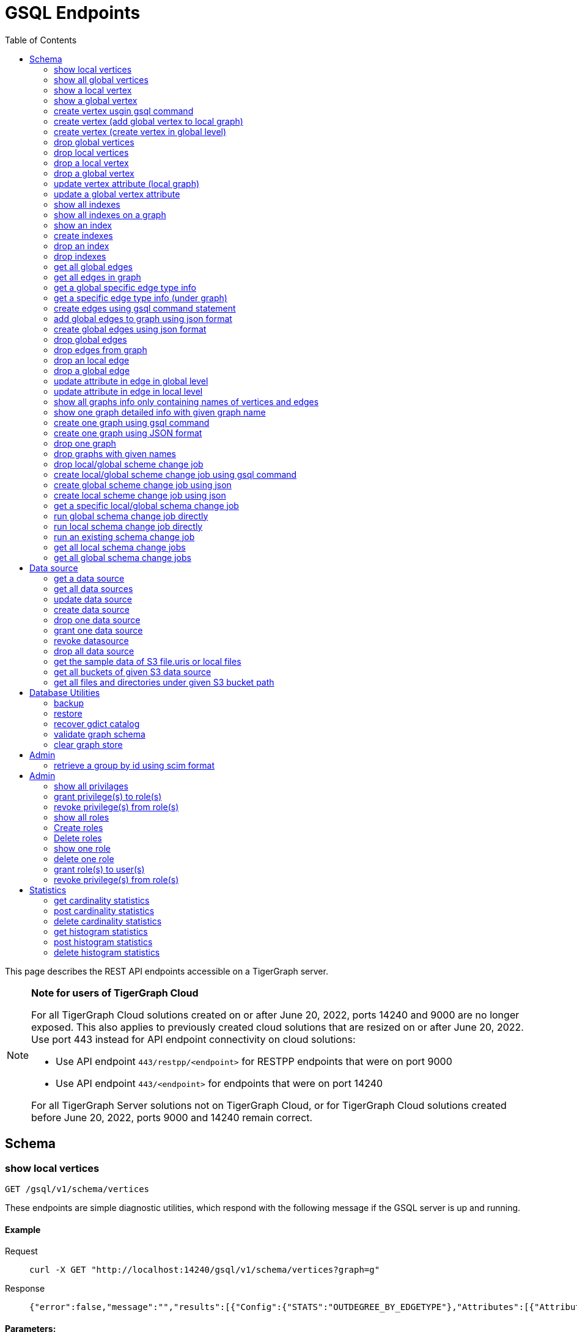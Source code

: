 = GSQL Endpoints
:pp: {plus}{plus}
:description: A set of GSQL REST API endpoints about vertex in TigerGraph server.
:toc:

This page describes the REST API endpoints accessible on a TigerGraph server.

[NOTE]
====
*Note for users of TigerGraph Cloud*

For all TigerGraph Cloud solutions created on or after June 20, 2022, ports 14240 and 9000 are no longer exposed.
This also applies to previously created cloud solutions that are resized on or after June 20, 2022. Use port 443 instead for API endpoint connectivity on cloud solutions:

** Use API endpoint `443/restpp/<endpoint>` for RESTPP endpoints that were on port 9000

** Use API endpoint `443/<endpoint>` for endpoints that were on port 14240

For all TigerGraph Server solutions not on TigerGraph Cloud, or for TigerGraph Cloud solutions created before June 20, 2022, ports 9000 and 14240 remain correct.
====

== Schema

=== show local vertices

`GET /gsql/v1/schema/vertices`

These endpoints are simple diagnostic utilities, which respond with the following message if the GSQL server is up and running.


==== Example

[,tabs]
====
Request::
+
--
[source,bash]
----
curl -X GET "http://localhost:14240/gsql/v1/schema/vertices?graph=g"
----
--
Response::
+
--
[source.wrap,console]
----
{"error":false,"message":"","results":[{"Config":{"STATS":"OUTDEGREE_BY_EDGETYPE"},"Attributes":[{"AttributeType":{"Name":"UINT"},"AttributeName":"sid"},{"AttributeType":{"Name":"STRING"},"AttributeName":"name"}],"PrimaryId":{"AttributeType":{"Name":"UINT"},"AttributeName":"id"},"Name":"person"},{"Config":{"STATS":"OUTDEGREE_BY_EDGETYPE"},"Attributes":[{"AttributeType":{"Name":"STRING"},"AttributeName":"title"},{"AttributeType":{"Name":"STRING COMPRESS"},"AttributeName":"country"},{"AttributeType":{"Name":"UINT"},"AttributeName":"year"}],"PrimaryId":{"AttributeType":{"Name":"UINT"},"AttributeName":"id"},"Name":"movie"}]}
----
--
====

==== Parameters:
//[width="100%",cols="25%,25%,50%",options="header",]
[%autowidth]
|===
| Name | Required | Description

| `graph`
| yes
| the vertices on which graph.
|===

'''
=== show all global vertices

`GET /gsql/v1/schema/vertices`

These endpoints are simple diagnostic utilities, which respond with the following message if the GSQL server is up and running.

==== Example

[,tabs]
====
Request::
+
--
[source,bash]
----
curl -X GET "http://localhost:14240/gsql/v1/schema/vertices"
----
--
Response::
+
--
[source.wrap,console]
----
{"error":false,"message":"","results":[{"Config":{"STATS":"OUTDEGREE_BY_EDGETYPE"},"Attributes":[{"AttributeType":{"Name":"UINT"},"AttributeName":"id"},{"AttributeType":{"Name":"STRING"},"AttributeName":"name"}],"PrimaryId":{"AttributeType":{"Name":"UINT"},"AttributeName":"uid"},"Name":"user"},{"Config":{"STATS":"OUTDEGREE_BY_EDGETYPE"},"Attributes":[{"AttributeType":{"Name":"STRING"},"AttributeName":"name"}],"PrimaryId":{"AttributeType":{"Name":"UINT"},"AttributeName":"wid"},"Name":"website"},{"Config":{"STATS":"OUTDEGREE_BY_EDGETYPE"},"Attributes":[{"AttributeType":{"Name":"STRING"},"AttributeName":"name"}],"PrimaryId":{"AttributeType":{"Name":"UINT"},"AttributeName":"pid"},"Name":"product"},{"Config":{"STATS":"OUTDEGREE_BY_EDGETYPE"},"Attributes":[],"PrimaryId":{"AttributeType":{"Name":"UINT"},"AttributeName":"id"},"Name":"user2"},{"Config":{"STATS":"OUTDEGREE_BY_EDGETYPE"},"Attributes":[{"AttributeType":{"Name":"DATETIME"},"AttributeName":"dob"}],"PrimaryId":{"AttributeType":{"Name":"UINT"},"AttributeName":"id"},"Name":"user3"},{"Config":{"STATS":"OUTDEGREE_BY_EDGETYPE"},"Attributes":[{"AttributeType":{"Name":"UINT"},"AttributeName":"sid"},{"AttributeType":{"Name":"STRING"},"AttributeName":"name"}],"PrimaryId":{"AttributeType":{"Name":"UINT"},"AttributeName":"id"},"Name":"person"},{"Config":{"STATS":"OUTDEGREE_BY_EDGETYPE"},"Attributes":[{"AttributeType":{"Name":"STRING"},"AttributeName":"title"},{"AttributeType":{"Name":"STRING COMPRESS"},"AttributeName":"country"},{"AttributeType":{"Name":"UINT"},"AttributeName":"year"}],"PrimaryId":{"AttributeType":{"Name":"UINT"},"AttributeName":"id"},"Name":"movie"}]}
----
--
====

==== Parameters:

None

'''
=== show a local vertex

`GET /gsql/v1/schema/vertices/{vertexName}`

These endpoints are simple diagnostic utilities, which respond with the following message if the GSQL server is up and running.

==== Example

[,tabs]
====
Request::
+
--
[source,bash]
----
curl -X GET "http://localhost:14240/gsql/v1/schema/vertices/house?graph=g"
----
--
Response::
+
--
[source.wrap,console]
----
{"error":false,"message":"","results":{"Config":{"STATS":"OUTDEGREE_BY_EDGETYPE"},"IsLocal":true,"Attributes":[{"AttributeType":{"Name":"STRING"},"AttributeName":"name"}],"PrimaryId":{"AttributeType":{"Name":"UINT"},"AttributeName":"id"},"Name":"house"}}
----
--
====

==== Parameters:
//[width="100%",cols="25%,25%,50%",options="header",]
[%autowidth]
|===
| Name | Required | Description

| `graph`
| yes
| the vertices on which graph.
|===

'''        
=== show a global vertex

`GET /gsql/v1/schema/vertices/{vertexName}`

These endpoints are simple diagnostic utilities, which respond with the following message if the GSQL server is up and running.

==== Example

[,tabs]
====
Request::
+
--
[source,bash]
----
curl -X GET "http://localhost:14240/gsql/v1/schema/vertices/person"
----
--
Response::
+
--
[source.wrap,console]
----
{"error":false,"message":"","results":{"Config":{"STATS":"OUTDEGREE_BY_EDGETYPE"},"Attributes":[{"AttributeType":{"Name":"UINT"},"AttributeName":"sid"},{"AttributeType":{"Name":"STRING"},"AttributeName":"name"}],"PrimaryId":{"AttributeType":{"Name":"UINT"},"AttributeName":"id"},"Name":"person"}}
----
--
====

==== Parameters:

NONE

'''     

=== create vertex usgin gsql command 

`POST /gsql/v1/schema/vertices`

These endpoints are simple diagnostic utilities, which respond with the following message if the GSQL server is up and running.

==== Example

[,tabs]
====
Request::
+
--
[source,bash]
----
curl -X POST "http://localhost:14240/gsql/v1/schema/vertices?gsql=true" -d '{"gsql":["CREATE VERTEX UserA (PRIMARY_ID user_id UINT, name STRING)", "CREATE VERTEX UserB (PRIMARY_ID user_id UINT, name STRING)"]}'
----
--
Response::
+
--
[source.wrap,console]
----
{"error":false,"message":"Successfully create vertices: [UserA, UserB]"}
----
--
====
==== Parameters:

//[width="100%",cols="25%,25%,50%",options="header",]
[%autowidth]
|===
| Name | Required | Description

| `gsql`
| yes
| this should be true, means gsql command foramt
|===


'''     

=== create vertex (add global vertex to local graph)

`POST /gsql/v1/schema/vertices`

These endpoints are simple diagnostic utilities, which respond with the following message if the GSQL server is up and running.

==== Example

[,tabs]
====
Request::
+
--
[source,bash]
----
curl -X POST -H "content-type: application/json" "http://localhost:14240/gsql/v1/schema/vertices?gsql=false&graph=empty_graph" -d '{"addVertices":["user","website"]}'
----
--
Response::
+
--
[source.wrap,console]
----
{"error":false,"message":"Successfully add vertices: [user, website] on graph empty_graph"}
----
--
====

==== Parameters:

//[width="100%",cols="25%,25%,50%",options="header",]
[%autowidth]
|===
| Name | Required | Description

| `gsql`
| yes
| this should be false, means a json format

| `graph`
| yes
| which graph the global vertex to be added
|===

'''   
=== create vertex (create vertex in global level)

`POST /gsql/v1/schema/vertices`

These endpoints are simple diagnostic utilities, which respond with the following message if the GSQL server is up and running.

==== Example

[,tabs]
====
Request::
+
--
[source,bash]
----
curl -X POST -H "content-type: application/json" "http://localhost:14240/gsql/v1/schema/vertices?gsql=false" -d '{"createVertices":[{"Config":{"STATS":"OUTDEGREE_BY_EDGETYPE"},"Attributes":[{"AttributeType":{"Name":"STRING"},"AttributeName":"name"}],"PrimaryId":{"AttributeType":{"Name":"UINT"},"AttributeName":"user_id"},"Name":"User5"},
{"Config":{"STATS":"OUTDEGREE_BY_EDGETYPE"},"Attributes":[{"AttributeType":{"Name":"STRING"},"AttributeName":"name"}],"PrimaryId":{"AttributeType":{"Name":"UINT"},"AttributeName":"user_id"},"Name":"User4"}
]}'
----
--
Response::
+
--
[source.wrap,console]
----
{"error":false,"message":"Successfully create vertices: [User5, User4]"}
----
--
====

==== Parameters:

//[width="100%",cols="25%,25%,50%",options="header",]
[%autowidth]
|===
| Name | Required | Description

| `gsql`
| yes
| this should be false, means a json format
|===

'''  

=== drop global vertices

`DELETE /gsql/v1/schema/vertices`

These endpoints are simple diagnostic utilities, which respond with the following message if the GSQL server is up and running.

==== Example

[,tabs]
====
Request::
+
--
[source,bash]
----
curl -X DELETE -H "content-type: text/plain" "http://localhost:14240/gsql/v1/schema/vertices?vertexName=user2,user3"
----
--
Response::
+
--
[source.wrap,console]
----
{"error":false,"message":"Vertices [user2, user3] deleted successfully."}
----
--
====

==== Parameters:
//[width="100%",cols="25%,25%,50%",options="header",]
[%autowidth]
|===
| Name | Required | Description

| `vertexName`
| yes
| the vertex types to be delete, if there exist more than one, use , separate it. value all means dorp all the vertices
|===

'''  

=== drop local vertices

`DELETE /gsql/v1/schema/vertices`

These endpoints are simple diagnostic utilities, which respond with the following message if the GSQL server is up and running.

==== Example

[,tabs]
====
Request::
+
--
[source,bash]
----
curl -X DELETE -H "content-type: text/plain" "http://localhost:14240/gsql/v1/schema/vertices?vertexName=user2,user3&graph=recommend"
----
--
Response::
+
--
[source.wrap,console]
----
{"error":false,"message":"Vertices [user2, user3] deleted successfully."}
----
--
====
==== Parameters:

//[width="100%",cols="25%,25%,50%",options="header",]
[%autowidth]
|===
| Name | Required | Description

| `vertexName`
| yes
| the vertex types to be delete, if there exist more than one, use , separate it. value all means dropping all the vertices

| `graph`
| yes
| the vertices in which graph to be deleted
|===

'''  

=== drop a local vertex

`DELETE /gsql/v1/schema/vertices/{vertexName}`

These endpoints are simple diagnostic utilities, which respond with the following message if the GSQL server is up and running.

==== Example

[,tabs]
====
Request::
+
--
[source,bash]
----
curl -X DELETE -H "content-type: text/plain" "http://localhost:14240/gsql/v1/schema/vertices/user2?graph=recommend"
----
--
Response::
+
--
[source.wrap,console]
----
{"error":false,"message":"Vertices [user2] deleted successfully."}
----
--
====
==== Parameters:

//[width="100%",cols="25%,25%,50%",options="header",]
[%autowidth]
|===
| Name | Required | Description

| `graph`
| yes
| the vertex in which graph to be deleted
|===


'''  
=== drop a global vertex

`DELETE /gsql/v1/schema/vertices/{vertexName}`

These endpoints are simple diagnostic utilities, which respond with the following message if the GSQL server is up and running.

==== Example

[,tabs]
====
Request::
+
--
[source,bash]
----
curl -X DELETE -H "content-type: text/plain" "http://localhost:14240/gsql/v1/schema/vertices/user2"
----
--
Response::
+
--
[source.wrap,console]
----
{"error":false,"message":"Vertices [user2] deleted successfully."}
----
--
====
==== Parameters:

None

'''  
=== update vertex attribute (local graph)

`PUT /gsql/v1/schema/vertices/{vertexName}`

These endpoints are simple diagnostic utilities, which respond with the following message if the GSQL server is up and running.

==== Example

[,tabs]
====
Request::
+
--
[source,bash]
----
curl -X PUT -H "content-type: application/json" "http://localhost:14240/gsql/v1/schema/vertices/user?graph=recommend" -d '{"dropAttributes":["area"],"addAttributes":[{"AttributeType":{"Name":"STRING"},"AttributeName":"attr1"}]}'
----
--
Response::
+
--
[source.wrap,console]
----
{"error":false,"message":"Successfully update vertex: user"}
----
--
====
==== Parameters:
//[width="100%",cols="25%,25%,50%",options="header",]
[%autowidth]
|===
| Name | Required | Description

| `graph`
| yes
| the vertex in which graph to update
|===

'''  
=== update a global vertex attribute

`PUT /gsql/v1/schema/vertices/{vertexName}`

These endpoints are simple diagnostic utilities, which respond with the following message if the GSQL server is up and running.

==== Example
[,tabs]
====
Request::
+
--
[source,bash]
----
curl -X PUT -H "content-type: application/json" "http://localhost:14240/gsql/v1/schema/vertices/user" -d '{"dropAttributes":["attr1"],"addAttributes":[{"AttributeType":{"Name":"STRING"},"AttributeName":"attr2"}]}'
----
--
Response::
+
--
[source.wrap,console]
----
{"error":false,"message":"Successfully update vertex: user"}
----
--
====
==== Parameters:

None

'''  
===  show all indexes
`GET /gsql/v1/schema/indexes`

These endpoints are simple diagnostic utilities, which respond with the following message if the GSQL server is up and running.

==== Example
[,tabs]
====
Request::
+
--
[source,bash]
----
curl -X GET -H "content-type: text/plain" "http://localhost:14240/gsql/v1/schema/indexes" 
----
--
Response::
+
--
[source.wrap,console]
----
{"error":false,"message":"","results":[{"person":[{"index":"canSpeak_index","attribute":"canSpeak"}]}]}
----
--
====
==== Parameters:

None

'''  
=== show all indexes on a graph
`GET /gsql/v1/schema/indexes`

These endpoints are simple diagnostic utilities, which respond with the following message if the GSQL server is up and running.

==== Example
[,tabs]
====
Request::
+
--
[source,bash]
----
curl -X GET -H "content-type: text/plain" "http://localhost:14240/gsql/v1/schema/indexes?graph=recommend" 
----
--
Response::
+
--
[source.wrap,console]
----
{"error":false,"message":"","results":[{"house":[{"index":"height_type_name","attribute":"height"},{"index":"Index_Type_Name","attribute":"area"}]}]}
----
--
====
==== Parameters:

//[width="100%",cols="25%,25%,50%",options="header",]
[%autowidth]
|===
| Name | Required | Description

| `graph`
| yes
| the indexes in which graph to show
|===

'''  
=== show an index
`GET /gsql/v1/schema/indexes/{indexName}`

These endpoints are simple diagnostic utilities, which respond with the following message if the GSQL server is up and running.

==== Example
[,tabs]
====
Request::
+
--
[source,bash]
----
curl -X GET -H "content-type: text/plain" "http://localhost:14240/gsql/v1/schema/indexes/Index_Type_Name?graph=recommend" 
----
--
Response::
+
--
[source.wrap,console]
----
{"error":false,"message":"","results":{"index":"Index_Type_Name","attribute":"area"}}
----
--
====
==== Parameters:

//[width="100%",cols="25%,25%,50%",options="header",]
[%autowidth]
|===
| Name | Required | Description

| `graph`
| no
| the indexes in which graph to show
|===

'''  
=== create indexes
`POST /gsql/v1/schema/indexes`

These endpoints are simple diagnostic utilities, which respond with the following message if the GSQL server is up and running.

==== Example
[,tabs]
====
Request::
+
--
[source,bash]
----
curl -X POST -H "content-type: text/plain" "http://localhost:14240/gsql/v1/schema/indexes?graph=recommend" -d '{"vertex":"house","addIndexAttributes":[{"indexName":"areaIndex","attributeName":"area"},{"indexName":"heightIndex","attributeName":"height"}]}'
----
--
Response::
+
--
[source.wrap,console]
----
{"error":false,"message":"Successfully add index areaIndex on attribute area\nSuccessfully add index heightIndex on attribute height\n"}
----
--
====
==== Parameters:

//[width="100%",cols="25%,25%,50%",options="header",]
[%autowidth]
|===
| Name | Required | Description

| `graph`
| no
| the indexes in which graph to create
|===

'''  
=== drop an index
`DELETE /gsql/v1/schema/indexes/{indexName}`

These endpoints are simple diagnostic utilities, which respond with the following message if the GSQL server is up and running.

==== Example
[,tabs]
====
Request::
+
--
[source,bash]
----
curl -X DELETE -H "content-type: text/plain" "http://localhost:14240/gsql/v1/schema/indexes?vertex=name1&graph=g"
----
--
Response::
+
--
[source.wrap,console]
----
{"error":false,"message":"Successfully drop index"}
----
--
====
==== Parameters:

//[width="100%",cols="25%,25%,50%",options="header",]
[%autowidth]
|===
| Name | Required | Description

| `vertex`
| yes
| the vertex on which to drop index

| `graph`
| no
| the indexes in which graph to drop
|===

'''  
=== drop indexes
`DELETE /gsql/v1/schema/indexes`

These endpoints are simple diagnostic utilities, which respond with the following message if the GSQL server is up and running.

==== Example
[,tabs]
====
Request::
+
--
[source,bash]
----
curl -X DELETE -H "content-type: text/plain" "http://localhost:14240/gsql/v1/schema/indexes?graph=g&vertex=name1 &indexName=index1,index2"
----
--
Response::
+
--
[source.wrap,console]
----
{"error":false,"message":"Successfully drop index"}
----
--
====
==== Parameters:

//[width="100%",cols="25%,25%,50%",options="header",]
[%autowidth]
|===
| Name | Required | Description

| `vertex`
| yes
| the vertex on which to drop index

| `indexName`
| yes
| the indexes to drop (seperate by ,)

| `graph`
| no
| the indexes in which graph to drop
|===

'''  
=== get all global edges 

`GET /gsql/v1/schema/edges`

These endpoints are simple diagnostic utilities, which respond with the following message if the GSQL server is up and running.

==== Example
[,tabs]
====
Request::
+
--
[source,bash]
----
curl -X GET "http://localhost:14240/gsql/v1/schema/edges"
----
--
Response::
+
--
[source.wrap,console]
----
{"error":false,"message":"","results":[{"IsDirected":false,"ToVertexTypeName":"product","Config":{},"Attributes":[{"AttributeType":{"Name":"UINT"},"AttributeName":"transaction_id"}],"FromVertexTypeName":"user","Name":"purchase"},{"IsDirected":true,"ToVertexTypeName":"website","Config":{},"Attributes":[],"FromVertexTypeName":"user","Name":"has_account"},{"IsDirected":false,"ToVertexTypeName":"website","Config":{},"Attributes":[{"AttributeType":{"Name":"UINT"},"AttributeName":"item_id"}],"FromVertexTypeName":"product","Name":"sell_on"},{"IsDirected":true,"ToVertexTypeName":"product","Config":{},"Attributes":[],"FromVertexTypeName":"user","Name":"viewed"},{"IsDirected":true,"ToVertexTypeName":"movie","Config":{"REVERSE_EDGE":"roles2"},"Attributes":[{"AttributeType":{"Name":"STRING"},"AttributeName":"role"}],"FromVertexTypeName":"person","Name":"roles"}]}
----
--
====
==== Parameters:

None

'''
=== get all edges in graph

`GET /gsql/v1/schema/edges`

These endpoints are simple diagnostic utilities, which respond with the following message if the GSQL server is up and running.

==== Example
[,tabs]
====
Request::
+
--
[source,bash]
----
curl -X GET "http://localhost:14240/gsql/v1/schema/edges?graph=person_movie"
----
--
Response::
+
--
[source.wrap,console]
----
{"error":false,"message":"","results":[{"IsDirected":true,"ToVertexTypeName":"movie","Config":{"REVERSE_EDGE":"roles2"},"Attributes":[{"AttributeType":{"Name":"STRING"},"AttributeName":"role"}],"FromVertexTypeName":"person","Name":"roles"}]}
----
--
====
==== Parameters:

//[width="100%",cols="25%,25%,50%",options="header",]
[%autowidth]
|===
| Name | Required | Description

| `graph`
| yes
| the edges in which graph 
|===

'''
=== get a global specific edge type info

`GET /gsql/v1/schema/edges/{edgeName}`

These endpoints are simple diagnostic utilities, which respond with the following message if the GSQL server is up and running.

==== Example
[,tabs]
====
Request::
+
--
[source,bash]
----
curl -X GET "http://localhost:14240/gsql/v1/schema/edges/purchase"
----
--
Response::
+
--
[source.wrap,console]
----
{"error":false,"message":"","results":{"IsDirected":false,"ToVertexTypeName":"product","Config":{},"Attributes":[{"AttributeType":{"Name":"UINT"},"AttributeName":"transaction_id"}],"FromVertexTypeName":"user","Name":"purchase"}}
----
--
====
==== Parameters:

None

'''        
=== get a specific edge type info (under graph)

`GET /gsql/v1/schema/edges/{edgeName}`

These endpoints are simple diagnostic utilities, which respond with the following message if the GSQL server is up and running.

==== Example
[,tabs]
====
Request::
+
--
[source,bash]
----
curl -X GET "http://localhost:14240/gsql/v1/schema/edges/roles?graph=person_movie"
----
--
Response::
+
--
[source.wrap,console]
----
{"error":false,"message":"","results":{"IsDirected":true,"ToVertexTypeName":"movie","Config":{"REVERSE_EDGE":"roles2"},"Attributes":[{"AttributeType":{"Name":"STRING"},"AttributeName":"role"}],"FromVertexTypeName":"person","Name":"roles"}}
----
--
====
==== Parameters:

//[width="100%",cols="25%,25%,50%",options="header",]
[%autowidth]
|===
| Name | Required | Description

| `graph`
| yes
| the edges in which graph 
|===


'''     

=== create edges using gsql command statement

`POST /gsql/v1/schema/edges`

These endpoints are simple diagnostic utilities, which respond with the following message if the GSQL server is up and running.

==== Example
[,tabs]
====
Request::
+
--
[source,bash]
----
curl -X POST "http://localhost:14240/gsql/v1/schema/edges?gsql=true" -d '{"gsql":["CREATE UNDIRECTED EDGE edge1 (from user3, to product, attr1 float)", "CREATE UNDIRECTED EDGE edge2 (from user2, to product, attr2 float)"]}'
----
--
Response::
+
--
[source.wrap,console]
----
{"error":false,"message":"Successfully create edges: [edge1, edge2]"}
----
--
====

==== Parameters:

//[width="100%",cols="25%,25%,50%",options="header",]
[%autowidth]
|===
| Name | Required | Description

| `gsql`
| yes
| this should be true, means gsql command foramt
|===


'''     

=== add global edges to graph using json format

`POST /gsql/v1/schema/edges`

These endpoints are simple diagnostic utilities, which respond with the following message if the GSQL server is up and running.

==== Example
[,tabs]
====
Request::
+
--
[source,bash]
----
curl -X POST -H "content-type: application/json" "http://localhost:14240/gsql/v1/schema/edges?gsql=false&graph=empty_graph" -d '{"addEdges":["has_account"]}'
----
--
Response::
+
--
[source.wrap,console]
----
{"error":true,"message":"Failed to create edges [has_account]. Semantic Check Fails: The schema change job tries to add edge has_account to graph empty_graph, but the FROM vertex type user does not exist on the graph.\n"}
----
--
====

==== Parameters:

//[width="100%",cols="25%,25%,50%",options="header",]
[%autowidth]
|===
| Name | Required | Description

| `gsql`
| yes
| this should be false, means a json format

| `graph`
| yes
| which graph the global vertex to be added
|===

'''   
=== create global edges using json format 

`POST /gsql/v1/schema/edges`

These endpoints are simple diagnostic utilities, which respond with the following message if the GSQL server is up and running.

==== Example
[,tabs]
====
Request::
+
--
[source,bash]
----
curl -X POST -H "content-type: application/json" "http://localhost:14240/gsql/v1/schema/edges?gsql=false" -d ' {"createEdges":[{"IsDirected":false,"ToVertexTypeName":"product","Config":{},"Attributes":[{"AttributeType":{"Name":"FLOAT"},"AttributeName":"attr1"}],"FromVertexTypeName":"user3","Name":"edge1"},{"IsDirected":false,"ToVertexTypeName":"product","Config":{},"Attributes":[{"AttributeType":{"Name":"FLOAT"},"AttributeName":"attr2"}],"FromVertexTypeName":"user2","Name":"edge2"}]}'
----
--
Response::
+
--
[source.wrap,console]
----
{"error":false,"message":"Successfully create edges: [edge1, edge2]"}
----
--
====
==== Parameters:

//[width="100%",cols="25%,25%,50%",options="header",]
[%autowidth]
|===
| Name | Required | Description

| `gsql`
| yes
| this should be false, means a json format
|===

'''  

=== drop global edges

`DELETE /gsql/v1/schema/edges`

These endpoints are simple diagnostic utilities, which respond with the following message if the GSQL server is up and running.

==== Example
[,tabs]
====
Request::
+
--
[source,bash]
----
curl -X DELETE -H "content-type: text/plain" "http://localhost:14240/gsql/v1/schema/edges?edgeName=test1"
----
--
Response::
+
--
[source.wrap,console]
----
{"error":false,"message":"Successfully dropped edges: [test1]."}
----
--
====

==== Parameters:
//[width="100%",cols="25%,25%,50%",options="header",]
[%autowidth]
|===
| Name | Required | Description

| `edgeName`
| yes
| the edge types to be delete, if there exist more than one, use `,` separate; value all means drop all the edges
|===

'''  

=== drop edges from graph

`DELETE /gsql/v1/schema/edges`

These endpoints are simple diagnostic utilities, which respond with the following message if the GSQL server is up and running.

==== Example
[,tabs]
====
Request::
+
--
[source,bash]
----
curl -X DELETE -H "content-type: text/plain" "http://localhost:14240/gsql/v1/schema/edges?edgeName=e1&graph=recommend"
----
--
Response::
+
--
[source.wrap,console]
----
{"error":false,"message":"Edges [e1] deleted successfully."}
----
--
====
==== Parameters:

//[width="100%",cols="25%,25%,50%",options="header",]
[%autowidth]
|===
| Name | Required | Description

| `edgeName`
| yes
| the edge types to be delete, if there exist more than one, use `,` separate; value all means drop all the edges
|

| `graph`
| yes
| the vertices in which graph to be deleted
|===

'''  
=== drop an local edge

`DELETE /gsql/v1/schema/edges/{edgeName}`

These endpoints are simple diagnostic utilities, which respond with the following message if the GSQL server is up and running.

==== Example
[,tabs]
====
Request::
+
--
[source,bash]
----
curl -X DELETE -H "content-type: text/plain" "http://localhost:14240/gsql/v1/schema/edges/e1?graph=recommend"
----
--
Response::
+
--
[source.wrap,console]
----
{"error":false,"message":"Edges [e1] deleted successfully."}
----
--
====

==== Parameters:

//[width="100%",cols="25%,25%,50%",options="header",]
[%autowidth]
|===
| Name | Required | Description

| `graph`
| yes
| the edge in which graph to be deleted
|===


'''  
=== drop a global edge

`DELETE /gsql/v1/schema/edges/{edgeName}`

These endpoints are simple diagnostic utilities, which respond with the following message if the GSQL server is up and running.

==== Example
[,tabs]
====
Request::
+
--
[source,bash]
----
curl -X DELETE -H "content-type: text/plain" "http://localhost:14240/gsql/v1/schema/edges/test1"
----
--
Response::
+
--
[source.wrap,console]
----
{"error":false,"message":"Successfully dropped edges: [test1]."}
----
--
====

==== Parameters:

None

'''  
=== update attribute in edge in global level

`PUT /gsql/v1/schema/edges/{edgeName}`

These endpoints are simple diagnostic utilities, which respond with the following message if the GSQL server is up and running.

==== Example
[,tabs]
====
Request::
+
--
[source,bash]
----
curl -X PUT -H "content-type: application/json" "http://localhost:14240/gsql/v1/schema/edges/purchase" -d '{"dropAttributes":["attr1"],"addAttributes":[{"AttributeType":{"Name":"STRING"},"AttributeName":"attr2"}]}'
----
--
Response::
+
--
[source.wrap,console]
----
{"error":false,"message":"Successfully update edge: purchase"}
----
--
====
==== Parameters:

None

'''  
=== update attribute in edge in local level

`PUT /gsql/v1/schema/edges/{edgeName}`

These endpoints are simple diagnostic utilities, which respond with the following message if the GSQL server is up and running.

==== Example
[,tabs]
====
Request::
+
--
[source,bash]
----
curl -X PUT -H "content-type: application/json" "http://localhost:14240/gsql/v1/schema/edges/e1?graph=recommend" -d '{"dropAttributes":["attr1"],"addAttributes":[{"AttributeType":{"Name":"STRING"},"AttributeName":"attr2"}]}'
----
--
Response::
+
--
[source.wrap,console]
----
{"error":false,"message":"Successfully update edge: e1"}
----
--
====
==== Parameters:

//[width="100%",cols="25%,25%,50%",options="header",]
[%autowidth]
|===
| Name | Required | Description

| `graph`
| yes
| the edge in which graph to be update
|===


'''  
=== show all graphs info only containing names of vertices and edges

`GET /gsql/v1/schema/graphs`

These endpoints are simple diagnostic utilities, which respond with the following message if the GSQL server is up and running.

==== Example
[,tabs]
====
Request::
+
--
[source,bash]
----
curl -X GET -H "content-type: application/json" "http://localhost:14240/gsql/v1/schema/graphs"
----
--
Response::
+
--
[source.wrap,console]
----
{"graphs":[{"graphName":"recommend","vertices":["user","website","product","user2","user3"],"edges":["purchase","has_account","sell_on","viewed"]},{"graphName":"person_movie","vertices":["person","movie"],"edges":["roles","roles2"]}],"error":false,"message":""}
----
--
====
==== Parameters:

None

'''  
=== show one graph detailed info with given graph name


`GET /gsql/v1/schema/graphs`

These endpoints are simple diagnostic utilities, which respond with the following message if the GSQL server is up and running.

==== Example
[,tabs]
====
Request::
+
--
[source,bash]
----
curl -X GET -H "content-type: application/json" "http://localhost:14240/gsql/v1/schema/graphs?graphName=person_movie"
----
--
Response::
+
--
[source.wrap,console]
----

{"error":false,"message":"","results":{"GraphName":"person_movie","VertexTypes":[{"Config":{"STATS":"OUTDEGREE_BY_EDGETYPE"},"Attributes":[{"AttributeType":{"Name":"UINT"},"AttributeName":"sid"},{"AttributeType":{"Name":"STRING"},"AttributeName":"name"}],"PrimaryId":{"AttributeType":{"Name":"UINT"},"AttributeName":"id"},"Name":"person"},{"Config":{"STATS":"OUTDEGREE_BY_EDGETYPE"},"Attributes":[{"AttributeType":{"Name":"STRING"},"AttributeName":"title"},{"AttributeType":{"Name":"STRING COMPRESS"},"AttributeName":"country"},{"AttributeType":{"Name":"UINT"},"AttributeName":"year"}],"PrimaryId":{"AttributeType":{"Name":"UINT"},"AttributeName":"id"},"Name":"movie"}],"EdgeTypes":[{"IsDirected":true,"ToVertexTypeName":"movie","Config":{"REVERSE_EDGE":"roles2"},"Attributes":[{"AttributeType":{"Name":"STRING"},"AttributeName":"role"}],"FromVertexTypeName":"person","Name":"roles"}]}}
 
----
--
====
==== Parameters:

//[width="100%",cols="25%,25%,50%",options="header",]
[%autowidth]
|===
| Name | Required | Description

| `graph`
| yes
| the graph whose schema to show
|===

=== create one graph using gsql command


`POST /gsql/v1/schema/graphs?gsql=true`

These endpoints are simple diagnostic utilities, which respond with the following message if the GSQL server is up and running.

==== Example
[,tabs]
====
Request::
+
--
[source,bash]
----
curl -X POST -H "content-type: application/json" "http://localhost:14240/gsql/v1/schema/graphs?gsql=true" -d '{"gsql": "create graph g(*)"}'
----
--
Response::
+
--
[source.wrap,console]
----
{"error":false,"message":"Successfully created graph: [g]."} 
----
--
====
==== Parameters:

//[width="100%",cols="25%,25%,50%",options="header",]
[%autowidth]
|===
| Name | Required | Description

| `gsql`
| yes
| true, means using gsql command
|===

'''  

=== create one graph using JSON format 

`POST /gsql/v1/schema/graphs`

These endpoints are simple diagnostic utilities, which respond with the following message if the GSQL server is up and running.

==== Example
[,tabs]
====
Request::
+
--
[source,bash]
----
curl -X POST -H "content-type: application/json" "http://localhost:14240/gsql/v1/schema/graphs?graphName=gtest&gsql=false
" -d '{"VertexTypes":["user","product"], "EdgeTypes":["purchase"]}'
----
--
Response::
+
--
[source.wrap,console]
----
{"error":false,"message":"Successfully created graph: [gtest]."}
----
--
====
==== Parameters:

//[width="100%",cols="25%,25%,50%",options="header",]
[%autowidth]
|===
| Name | Required | Description

| `gsql`
| yes
| false, means using JSON

| `graphName`
| yes
| the graph name
|===

'''  

=== drop one graph

`DELETE /gsql/v1/schema/graphs/{graphName}`

These endpoints are simple diagnostic utilities, which respond with the following message if the GSQL server is up and running.

==== Example
[,tabs]
====
Request::
+
--
[source,bash]
----
curl -X DELETE -H "content-type: text/plain" "http://localhost:14240/gsql/v1/schema/graphs/person_movie"
----
--
Response::
+
--
[source.wrap,console]
----
{"error":false,"message":"Successfully dropped graph: person_movie."}
----
--
====
==== Parameters:

None

'''  

=== drop graphs with given names

`DELETE /gsql/v1/schema/graphs/`

These endpoints are simple diagnostic utilities, which respond with the following message if the GSQL server is up and running.

==== Example
[,tabs]
====
Request::
+
--
[source,bash]
----
curl -X DELETE -H "content-type: text/plain" "http://localhost:14240/gsql/v1/schema/graphs?graphNames=person_movie,recommend"
----
--
Response::
+
--
[source.wrap,console]
----
{"error":false,"message":"Successfully dropped graphs: [person_movie, recommend]."}
----
--
====
==== Parameters:

//[width="100%",cols="25%,25%,50%",options="header",]
[%autowidth]
|===
| Name | Required | Description

| `graphNames`
| yes
| the graph names(separate by `,`), all means drop all the graphs
|===

'''  
=== drop local/global scheme change job

`DELETE /gsql/v1/schema/jobs/`

These endpoints are simple diagnostic utilities, which respond with the following message if the GSQL server is up and running.

==== Example
[,tabs]
====
Request::
+
--
[source,bash]
----
curl -X DELETE -H "content-type: text/plain" "http://localhost:14240/gsql/v1/schema/jobs?jobName=test1,test2&graph=g"
----
--
Response::
+
--
[source.wrap,console]
----
{"error":false,"message":"Successfully dropped schema change jobs: [test1, test2]."}
----
--
====
==== Parameters:

//[width="100%",cols="25%,25%,50%",options="header",]
[%autowidth]
|===
| Name | Required | Description

| `jobName`
| yes
| the schema jobs to drop (separate by `,`) 

| `graph`
| no
| the graph whose jobs to drop.
|===

'''  
=== create local/global scheme change job using gsql command

`POST /gsql/v1/schema/jobs/{jobName}`

These endpoints are simple diagnostic utilities, which respond with the following message if the GSQL server is up and running.

==== Example
[,tabs]
====
Request::
+
--
[source,bash]
----
curl -X POST -H "content-type: text/plain" "http://localhost:14240/gsql/v1/schema/jobs/test3?gsql=true&type=global" -d ' {"gsql" : "create global schema_change job test3 {add vertex website to graph person_movie;}"}'
----
--
Response::
+
--
[source.wrap,console]
----
{"error":false,"message":"Successfully created global schema change job: [test3]."}
----
--
====
==== Parameters:

//[width="100%",cols="25%,25%,50%",options="header",]
[%autowidth]
|===
| Name | Required | Description

| `gsql`
| yes
| `true`, means using gsql command

| `type`
| yes
| when `global` means create global schema change, `local` means create local schema change.
|===

'''  
=== create global scheme change job using json

`POST /gsql/v1/schema/jobs/{jobName}`

These endpoints are simple diagnostic utilities, which respond with the following message if the GSQL server is up and running.

==== Example
[,tabs]
====
Request::
+
--
[source,bash]
----
curl -X POST -H "content-type: application/json" "http://localhost:14240/gsql/v1/schema/jobs/test4?gsql=false&type=global" -d '{"graphs": [{"graphName":"empty_graph","addVertexTypes":["user","website"],"dropVertexTypes":[], "dropEdgeTypes":[],"addEdgeTypes":[]}]}'
----
--
Response::
+
--
[source.wrap,console]
----
{"error":false,"message":"Successfully created global schema change job: [test4]."}
----
--
====
==== Parameters:

//[width="100%",cols="25%,25%,50%",options="header",]
[%autowidth]
|===
| Name | Required | Description

| `gsql`
| false
| `true`, means post body using json 

| `type`
| yes
| `global`, means create global schema change
|===

'''  
=== create local scheme change job using json

`POST /gsql/v1/schema/jobs/{jobName}`

These endpoints are simple diagnostic utilities, which respond with the following message if the GSQL server is up and running.

==== Example
[,tabs]
====
Request::
+
--
[source,bash]
----
curl -X POST -H "content-type: application/json" "http://localhost:14240/gsql/v1/schema/jobs/test5?type=local&graph=recommend" -d 
'{
    "dropVertexTypes": [
        "desk"
    ],
    "alterVertexTypes": [
        {
            "name": "house",
            "dropAttributes": [
                "height"
            ],
            "addAttributes": [
                {
                    "DefaultValue": "defaultValue1",
                    "AttributeType": {
                        "Name": "STRING"
                    },
                    "AttributeName": "attr2"
                }
            ],
            "dropIndexAttributes": [
                {
                    "indexName": "Index_Type_Name",
                    "attributeName": "area"
                }
            ],
            "addIndexAttributes": [
                {
                    "indexName": "ppIndex",
                    "attributeName": "pp"
                }
            ]
        }
    ],
    "addVertexTypes": [
        {
            "Config": {
                "STATS": "OUTDEGREE_BY_EDGETYPE"
            },
            "Attributes": [
                {
                    "AttributeType": {
                        "Name": "STRING"
                    },
                    "AttributeName": "name"
                }
            ],
            "PrimaryId": {
                "AttributeType": {
                    "Name": "UINT"
                },
                "AttributeName": "user_id"
            },
            "Name": "User5"
        },
        {
            "Config": {
                "STATS": "OUTDEGREE_BY_EDGETYPE"
            },
            "Attributes": [
                {
                    "AttributeType": {
                        "Name": "STRING"
                    },
                    "AttributeName": "name"
                }
            ],
            "PrimaryId": {
                "AttributeType": {
                    "Name": "UINT"
                },
                "AttributeName": "user_id"
            },
            "Name": "User4"
        }
    ],
    "addEdgeTypes": [
        {
            "IsDirected": true,
            "ToVertexTypeName": "User4",
            "Config": {

            },
            "IsLocal": true,
            "Attributes": [
                {
                    "AttributeType": {
                        "Name": "DATETIME"
                    },
                    "AttributeName": "live_date"
                }
            ],
            "FromVertexTypeName": "User5",
            "Name": "edge1"
        }
    ],
    "dropEdgeTypes": [
        "e1"
    ],
    "alterEdgeTypes": [
        {
            "dropAttributes": [
                "attr1"
            ],
            "addAttributes": [
                {
                    "DefaultValue": "defaultValue1",
                    "AttributeType": {
                        "Name": "STRING"
                    },
                    "AttributeName": "attr2"
                }
            ],
            "name": "e2"
        }
    ]
}
'
----
--
Response::
+
--
[source.wrap,console]
----
{"error":false,"message":"Successfully created schema change job: [test5]."}
----
--
====
==== Parameters:

//[width="100%",cols="25%,25%,50%",options="header",]
[%autowidth]
|===
| Name | Required | Description

| `graph`
|  yes
| the graph whose schema change job to create 

| `type`
| yes
| `local`, means create local schema change
|===

'''  
=== get a specific local/global schema change job

`GET /gsql/v1/schema/jobs/{jobName}`

These endpoints are simple diagnostic utilities, which respond with the following message if the GSQL server is up and running.

==== Example
[,tabs]
====
Request::
+
--
[source,bash]
----
curl -X POST -H "content-type: application/json" "http://localhost:14240/gsql/v1/schema/jobs/test1?json=true&graph=empty_graph"
----
--
Response::
+
--
[source.wrap,console]
----
{"error":false,"message":"","results":{"test1":"CREATE GLOBAL SCHEMA_CHANGE JOB test1 {\n      ADD VERTEX user TO GRAPH empty_graph;\n    }\n"}}
----
--
====
==== Parameters:

//[width="100%",cols="25%,25%,50%",options="header",]
[%autowidth]
|===
| Name | Required | Description

| `graph`
|  no
| the graph whose schema change job to show 

| `json`
| yes
| `true`, meann response format `json`, else `text`
|===

'''  
=== run global schema change job directly 

`POST /gsql/v1/schema/change`

These endpoints are simple diagnostic utilities, which respond with the following message if the GSQL server is up and running.

==== Example
[,tabs]
====
Request::
+
--
[source,bash]
----
curl -X POST -H "content-type: application/json" "http://localhost:14240/gsql/v1/schema/change" -d ' 
 {"addVertexTypes":[{"Config":{"STATS":"OUTDEGREE_BY_EDGETYPE"},"Attributes":[{"AttributeType":{"Name":"STRING"},"AttributeName":"name"}],"PrimaryId":{"AttributeType":{"Name":"UINT"},"AttributeName":"user_id"},"Name":"User5"},
{"Config":{"STATS":"OUTDEGREE_BY_EDGETYPE"},"Attributes":[{"AttributeType":{"Name":"STRING"},"AttributeName":"name"}],"PrimaryId":{"AttributeType":{"Name":"UINT"},"AttributeName":"user_id"},"Name":"User4"}
]}'
----
--
Response::
+
--
[source.wrap,console]
----
{"error":false,"message":"Successfully created vertices: [User5, User4]."}
----
--
====
==== Parameters:

None

'''  
=== run local schema change job directly

`POST /gsql/v1/schema/change`

These endpoints are simple diagnostic utilities, which respond with the following message if the GSQL server is up and running.

==== Example
[,tabs]
====
Request::
+
--
[source,bash]
----
curl -X POST -H "content-type: application/json" "http://localhost:14240/gsql/v1/schema/change?graph=recommend" -d 
'{
    "dropVertexTypes": [
    ],
    "alterVertexTypes": [
        {
            "name": "house",
            "dropAttributes": [
            ],
            "addAttributes": [
                {
                    "DefaultValue": "defaultValue1",
                    "AttributeType": {
                        "Name": "STRING"
                    },
                    "AttributeName": "attr2"
                }
            ],
            "dropIndexAttributes": [
                {
                    "indexName": "Index_Type_Name",
                    "attributeName": "area"
                },
                {
                    "indexName": "height_type_name",
                    "attributeName": "height"
                }
            ],
            "addIndexAttributes": [
                {
                    "indexName": "xIndex",
                    "attributeName": "x"
                },
                {
                    "indexName": "yIndex",
                    "attributeName": "y"
                }
            ]
        }
    ],
    "addVertexTypes": [
        {
            "Config": {
                "STATS": "OUTDEGREE_BY_EDGETYPE"
            },
            "Attributes": [
                {
                    "AttributeType": {
                        "Name": "STRING"
                    },
                    "AttributeName": "name"
                }
            ],
            "PrimaryId": {
                "AttributeType": {
                    "Name": "UINT"
                },
                "AttributeName": "user_id"
            },
            "Name": "User5"
        },
        {
            "Config": {
                "STATS": "OUTDEGREE_BY_EDGETYPE"
            },
            "Attributes": [
                {
                    "AttributeType": {
                        "Name": "STRING"
                    },
                    "AttributeName": "name"
                }
            ],
            "PrimaryId": {
                "AttributeType": {
                    "Name": "UINT"
                },
                "AttributeName": "user_id"
            },
            "Name": "User4"
        }
    ],
    "addEdgeTypes": [
        {
            "IsDirected": true,
            "ToVertexTypeName": "User4",
            "Config": {

            },
            "IsLocal": true,
            "Attributes": [
                {
                    "AttributeType": {
                        "Name": "DATETIME"
                    },
                    "AttributeName": "live_date"
                }
            ],
            "FromVertexTypeName": "User5",
            "Name": "edge1"
        }
    ],
    "dropEdgeTypes": [
    ],
    "alterEdgeTypes": [
        {
            "dropAttributes": [
                "attr1"
            ],
            "addAttributes": [
                {
                    "DefaultValue": "defaultValue1",
                    "AttributeType": {
                        "Name": "STRING"
                    },
                    "AttributeName": "attr2"
                }
            ],
            "name": "e1"
        }
    ]
}'
----
--
Response::
+
--
[source.wrap,console]
----
{"error":false,"message":"Schema change job runs successfully"}
----
--
====
==== Parameters:

//[width="100%",cols="25%,25%,50%",options="header",]
[%autowidth]
|===
| Name | Required | Description

| `graph`
| yes
| the graph who the local schema change runs on
|===

'''  
=== run an existing schema change job

`POST /gsql/v1/schema/jobs/{jobName}`

These endpoints are simple diagnostic utilities, which respond with the following message if the GSQL server is up and running.

==== Example
[,tabs]
====
Request::
+
--
[source,bash]
----
curl -X POST -H "content-type: application/json" "http://localhost:14240/gsql/v1/schema/jobs/test1?graph=recommend"
----
--
Response::
+
--
[source.wrap,console]
----
{"error":false,"message":"Schema change job run successfully!"}
----
--
====
==== Parameters:

//[width="100%",cols="25%,25%,50%",options="header",]
[%autowidth]
|===
| Name | Required | Description

| `graph`
| no
| the graph who the schema change job runs on
|===

'''  
=== get all local schema change jobs

`GET /gsql/v1/schema/jobs`

These endpoints are simple diagnostic utilities, which respond with the following message if the GSQL server is up and running.

==== Example
[,tabs]
====
Request::
+
--
[source,bash]
----
curl -X POST -H "content-type: application/json" "http://localhost:14240/gsql/v1/schema/jobs?graph=person_movie"
----
--
Response::
+
--
[source.wrap,console]
----
{"error":false,"message":"","results":[{"add2":{"dropVertexTypes":[],"addTags":[],"name":"add2","alterVertexTypes":[],"addVertexTypes":[{"Config":{"STATS":"OUTDEGREE_BY_EDGETYPE","PRIMARY_ID_AS_ATTRIBUTE":true},"Attributes":[{"AttributeType":{"Name":"STRING"},"AttributeName":"lastName"},{"AttributeType":{"Name":"INT"},"AttributeName":"age"},{"AttributeType":{"Name":"DATETIME"},"AttributeName":"birthday"},{"AttributeType":{"Name":"FLOAT"},"AttributeName":"weight"},{"AttributeType":{"Name":"DOUBLE"},"AttributeName":"salary"},{"AttributeType":{"Name":"BOOL"},"AttributeName":"marriage"},{"AttributeType":{"ValueTypeName":"STRING","Name":"LIST"},"AttributeName":"speaks"},{"AttributeType":{"ValueTypeName":"STRING","Name":"SET"},"AttributeName":"email"},{"AttributeType":{"ValueTypeName":"STRING","KeyTypeName":"INT","Name":"MAP"},"AttributeName":"familyMember"}],"PrimaryId":{"AttributeType":{"Name":"UINT"},"AttributeName":"id"},"Name":"test_person"},{"Config":{"STATS":"OUTDEGREE_BY_EDGETYPE","PRIMARY_ID_AS_ATTRIBUTE":true},"Attributes":[{"AttributeType":{"Name":"STRING"},"AttributeName":"url"}],"PrimaryId":{"AttributeType":{"Name":"UINT"},"AttributeName":"id"},"Name":"test_city"}],"addEdgeTypes":[{"IsDirected":true,"ToVertexTypeName":"test_city","Config":{},"Attributes":[{"AttributeType":{"Name":"DATETIME"},"AttributeName":"live_date"}],"FromVertexTypeName":"test_person","Name":"test_live_in"}],"dropEdgeTypes":[],"graph":"person_movie","alterEdgeTypes":[],"dropTags":[]}}]}
----
--
====
==== Parameters:

//[width="100%",cols="25%,25%,50%",options="header",]
[%autowidth]
|===
| Name | Required | Description

| `graph`
| yes
| the graph whose schema change job to show

| `json`
| yes
| `true`, request format is `json`
|===

'''  
=== get all global schema change jobs

`GET /gsql/v1/schema/jobs`

These endpoints are simple diagnostic utilities, which respond with the following message if the GSQL server is up and running.

==== Example
[,tabs]
====
Request::
+
--
[source,bash]
----
curl -X GET -H "content-type: application/json" "http://localhost:14240/gsql/v1/schema/jobs"
----
--
Response::
+
--
[source.wrap,console]
----
{"error":false,"message":"","results":[{"test1":"CREATE GLOBAL SCHEMA_CHANGE JOB test1 {\n      ADD VERTEX user TO GRAPH empty_graph;\n    }\n"},{"test2":"CREATE GLOBAL SCHEMA_CHANGE JOB test2 {\n      ADD VERTEX product TO GRAPH empty_graph;\n    }\n"}]}
----
--
====
==== Parameters:

None

'''  


== Data source

=== get a data source

`GET /gsql/v1/data-sources/{dsName}`

These endpoints are simple diagnostic utilities, which respond with the following message if the GSQL server is up and running.

==== Example
[,tabs]
====
Request::
+
--
[source,bash]
----
curl -X GET "http://localhost:14240/gsql/v1/data-sources/k1"
----
--
Response::
+
--
[source.wrap,console]
----
{"error":false,"message":"","results":{"name":"k1","type":"KAFKA","content":{"broker":"kafka-0.tigergraph.com","kafka_config":{"security.protocol":"SSL"}}}}
----
--
====
===== Parameters:

None

'''

=== get all data sources

`GET /gsql/v1/data-sources`

These endpoints are simple diagnostic utilities, which respond with the following message if the GSQL server is up and running.

==== Example
[,tabs]
====
Request::
+
--
[source,bash]
----
curl -X GET "http://localhost:14240/gsql/v1/data-sources"
----
--
Response::
+
--
[source.wrap,console]
----
{"error":false,"message":"","results":[{"name":"s1","belongTo":"empty_graph","type":"S3","content":{"access.key":"AKIA6B6T6R52UU7XJ2NL","secret.key":"","type":"s3"},"isLocal":true},{"name":"s2","belongTo":"person_movie","type":"S3","content":{"access.key":"AKIA6B6T6R52UU7XJ2NL","secret.key":"","type":"s3"},"isLocal":true},{"name":"k1","type":"KAFKA","content":{"broker":"kafka-0.tigergraph.com","kafka_config":{"security.protocol":"SSL"}},"isLocal":false}]}
----
--
====
===== Parameters:

None

'''
=== update data source 

`PUT /gsql/v1/data-sources`

These endpoints are simple diagnostic utilities, which respond with the following message if the GSQL server is up and running.

==== Example
[,tabs]
====
Request::
+
--
[source,bash]
----
curl -X PUT 'Content-type: application/json' "http://localhost:14240/gsql/v1/data-sources/s5?graph=g" -d '{"name":"s5","config":{"type":"s3","access.key":"AKIA6B6T6R52UU7XJ2NL","secret.key":""}}'
----
--
Response::
+
--
[source.wrap,console]
----
{"error":false,"message":"Data source s5 is created"}
----
--
====
===== Parameters:

//[width="100%",cols="25%,25%,50%",options="header",]
[%autowidth]
|===
| Name | Required | Description

| `graph`
| no
| the graph whose data source to update
|===

'''
=== create data source 

`POST /gsql/v1/data-sources`

These endpoints are simple diagnostic utilities, which respond with the following message if the GSQL server is up and running.

==== Example
[,tabs]
====
Request::
+
--
[source,bash]
----
curl -X POST 'Content-type: application/json' "http://localhost:14240/gsql/v1/data-sources?graph=g" -d '{"name":"s4","config":{"type":"s3","access.key":"AKIA6B6T6R52UU7XJ2NL","secret.key":""}}'
----
--
Response::
+
--
[source.wrap,console]
----
{"error":false,"message":"Data source s4 is created"}
----
--
====
===== Parameters:

//[width="100%",cols="25%,25%,50%",options="header",]
[%autowidth]
|===
| Name | Required | Description

| `graph`
| no
| the graph whose data source to create
|===

'''
=== drop one data source 

`DELETE /gsql/v1/data-sources/{dsName}`

These endpoints are simple diagnostic utilities, which respond with the following message if the GSQL server is up and running.

==== Example
[,tabs]
====
Request::
+
--
[source,bash]
----
curl -X DELETE 'Content-type: application/json' "http://localhost:14240/gsql/v1/data-sources/k1?graph=g" -d '{"error":false,"message":"Data source k1 is dropped."}'
----
--
Response::
+
--
[source.wrap,console]
----
{"error":false,"message":"Data source k1 is dropped."}
----
--
====
===== Parameters:

//[width="100%",cols="25%,25%,50%",options="header",]
[%autowidth]
|===
| Name | Required | Description

| `graph`
| no
| the graph whose data source to delete
|===

'''
=== grant one data source 

`POST /gsql/v1/data-sources/grant`

These endpoints are simple diagnostic utilities, which respond with the following message if the GSQL server is up and running.

==== Example
[,tabs]
====
Request::
+
--
[source,bash]
----
curl -X POST 'Content-type: application/json' "http://localhost:14240/gsql/v1/data-sources/grant" -d '{"graphs":["empty_graph","person_movie"],"datasource":"k1"}'
----
--
Response::
+
--
[source.wrap,console]
----
{"error":false,"message":"Successfully grant datasource k1 to the graph(s) [empty_graph, person_movie]"}
----
--
====
===== Parameters:

None

'''
=== revoke datasource 

`POST /gsql/v1/data-sources/revoke`

These endpoints are simple diagnostic utilities, which respond with the following message if the GSQL server is up and running.

==== Example
[,tabs]
====
Request::
+
--
[source,bash]
----
curl -X POST 'Content-type: text/plain' "http://localhost:14240/gsql/v1/data-sources/revoke" -d '{"graphs":["empty_graph","person_movie"],"datasource":"k1"}'
----
--
Response::
+
--
[source.wrap,console]
----
{"error":false,"message":"Successfully revoke datasource k1 from graph(s) [empty_graph, person_movie]"}
----
--
====
===== Parameters:

//[width="100%",cols="25%,25%,50%",options="header",]
[%autowidth]
|===
| Name | Required | Description

| `graph`
| no
| the graph whose data source to revoke
|===

'''
=== drop all data source 

`DELETE /gsql/v1/data-sources/dropAll`

These endpoints are simple diagnostic utilities, which respond with the following message if the GSQL server is up and running.

==== Example
[,tabs]
====
Request::
+
--
[source,bash]
----
curl -X DELETE 'Content-type: text/plain' "http://localhost:14240/gsql/v1/data-sources/dropAll"
----
--
Response::
+
--
[source.wrap,console]
----
{"error":false,"message":"All data sources is dropped successfully."}
----
--
====
===== Parameters:

//[width="100%",cols="25%,25%,50%",options="header",]
[%autowidth]
|===
| Name | Required | Description

| `graph`
| no
| the graph whose data sources to delete
|===

'''
=== get the sample data of S3 file.uris or local files

`POST /gsql/v1/sample-data`

These endpoints are simple diagnostic utilities, which respond with the following message if the GSQL server is up and running.

==== Example
[,tabs]
====
Request::
+
--
[source,bash]
----
curl -X POST 'Content-type: application/json' "http://localhost:14240/gsql/v1/sample-data" -d ' 
 {
  "graphName": "ldbc_snb",
  "dataSource": "adsafsfsfsfds",
  "type": "s3",
  "path": "s3a://gsql-sample-data/test-json/test.json",
  "dataFormat": "json",
  "parsing": {
    "fileFormat": "none",
    "eol": "\\n"
  },
  "filling": "N/A",
  "size": 10
}'
----
--
Response::
+
--
[source.wrap,console]
----
{
    "error": false,
    "message": "",
    "results": {
        "data": [
            {
                "age": 40,
                "gender": "male",
                "name": "Tom",
                "state": "ca"
            },
            {
                "age": 34,
                "gender": "male",
                "name": "Dan",
                "state": "ny"
            },
            {
                "age": 25,
                "gender": "female",
                "name": "Jenny",
                "state": "tx"
            },
            [
                {
                    "age": 28,
                    "gender": "male",
                    "name": "Kevin",
                    "state": "az"
                },
                {
                    "age": 22,
                    "gender": "female",
                    "name": "Amily",
                    "state": "ca"
                },
                {
                    "age": 20,
                    "gender": "female",
                    "name": "Nancy",
                    "state": "ky"
                }
            ],
            {
                "age": 26,
                "gender": "male",
                "name": "Jack",
                "state": "fl"
            },
            {
                "age": 8,
                "gender": "male",
                "name": "a",
                "state": "OR"
            },
            {
                "age": 57,
                "gender": "male",
                "name": "aa",
                "state": "MA"
            },
            {
                "age": 25,
                "gender": "male",
                "name": "aaa",
                "state": "MI"
            },
            {
                "age": 71,
                "gender": "female",
                "name": "ab",
                "state": "WY"
            },
            {
                "age": 71,
                "gender": "female",
                "name": "abandoned",
                "state": "KS"
            }
        ],
        "header": [],
        "json": true
    }
}
----
--
====
===== Parameters:

None

'''
=== get all buckets of given S3 data source

`GET /gsql/v1/list-buckets/{s3Name}`

These endpoints are simple diagnostic utilities, which respond with the following message if the GSQL server is up and running.

==== Example
[,tabs]
====
Request::
+
--
[source,bash]
----
curl -X GET 'Content-type: text/plain' "http://localhost:14240/gsql/v1/list-buckets/abcd"
----
--
Response::
+
--
[source.wrap,console]
----
"error":false,"message":"","results":["acxiom2019","antifraudtg","aws-cloudtrail-logs-966275272565-4bde22f6","aws-glue-assets-966275272565-us-east-1","aws-logs-966275272565-us-east-1","bofa-louvain","ces-bucket-2","ces-neptune-bucket","ces-new-bucket","cf-templates-58ygac5qoly7-us-east-1","cloud-gbar-test","config-bucket-966275272565","databricks-workspace-stack-aa423-lambdazipsbucket-xjxhu6ikq892","databricks-workspace-stack-f31e4-bucket","databricks-workspace-stack-f31e4-lambdazipsbucket-ucd8ilhr3buv","databricks-workspace-stack-lambdazipsbucket-1qcpzmo9f4qzv","databricks-workspace-stack-lambdazipsbucket-1tycaofagn975","db-0cb8f9da9d4e67f9345947c4c54a5c3e-s3-root-bucket","db-81dc2edb4436079cea7c8c522f2ca24c-s3-root-bucket","db-ed2852b62420a6b838035944365a583a-s3-root-bucket","docker-image-store","docker-registry-backup","faerskit","faq.graphtiger.com","fareshealthcare","files.graphtiger.com","finfraud-demo-files","gbar-test","graphsql","graphsql-ctrip","graphsql-download","graphsql-elb-log","graphsql-eric-elb-log","graphsql-s3download","graphsql-test","graphsql-testdrive","graphsql-web","graphsql-xyz","graphsql-yeepay","graphstudio-customerportal","graphstudio-s3-e2e-test","graphstudio-sample-data-e2e-test","gsql-sample-data","kafka-connector-experiment","ldbc1","like-elb-test","litong","loading-test","merklescience","movie-rec-demo","pmitigergraph","presalesdocs","presalestg","racsftp","release-download-access-log","release-package-stats","release.graphtiger.com","renmaitong","rhfraud1","rik-bucket1","robb-tg-finfraud","robb-tgload-data","s3-import-test","s3-loading-test","se.training.deepdive","stevefuller-db","tango-test","test-gbar","test-graphstudio-bucket","test-s3import-el","test-website.graphtiger.com","tg-app-team","tg-isgs","tg-it-resource","tigergraph-aws-usage","tigergraph-benchmark-dataset","tigergraph-build-artifacts","tigergraph-cloudphysics","tigergraph-customer-support","tigergraph-development-artifects","tigergraph-download-hk","tigergraph-engineering-development-packages","tigergraph-fs-data","tigergraph-gle-prebuild","tigergraph-gui-prebuild-package","tigergraph-kafka-prebuild-package","tigergraph-mcafee-dlp","tigergraph-misc","tigergraph-release-download","tigergraph-release-prebuild","tigergraph-release-replica","tigergraph-temporary-files","tigergraph-test-dataset","tigergraph-testdrive-testdata","tigergraph-training","traininggsql","twitter-graph-benchmark","urbana-docker-ws","vladsynthea","xandrlog"]}
----
--
====
===== Parameters:

None

'''
=== get all files and directories under given S3 bucket path

`GET /gsql/v1/list-files/{s3Name}`

These endpoints are simple diagnostic utilities, which respond with the following message if the GSQL server is up and running.

==== Example
[,tabs]
====
Request::
+
--
[source,bash]
----
curl -X GET 'Content-type: text/plain' "http://localhost:14240/gsql/v1/list-files/fl2323?path=s3a://import-test"
----
--
Response::
+
--
[source.wrap,console]
----
{"error":false,"results":{"folders":["test-folder"],"files":["chinese.csv","movies.csv","ratings.csv","ratings.tar","ratings.tar.gz","ratings.zip","中文®初めまして.csv"]}}
----
--
====
===== Parameters:

//[width="100%",cols="25%,25%,50%",options="header",]
[%autowidth]
|===
| Name | Required | Description

| `path`
| no
| uri of the data source
|===

'''

== Database Utilities

=== backup

`GET /gsql/v1/internal/backup`

These endpoints are simple diagnostic utilities, which respond with the following message if the GSQL server is up and running.

==== Example
[,tabs]
====
Request::
+
--
[source,bash]
----
curl -X GET "http://localhost:14240/gsql/v1/internal/backup?path=/to/your/path"
----
--
Response::
+
--
[source.wrap,console]
----
{"gsql.replica":1,"error":false,"message":"The backup request finished successfully."}
----
--
====
===== Parameters:

//[width="100%",cols="25%,25%,50%",options="header",]
[%autowidth]
|===
| Name | Required | Description

| `path`
| no
| the backup path
|===

'''
=== restore

`GET /gsql/v1/internal/restore`

These endpoints are simple diagnostic utilities, which respond with the following message if the GSQL server is up and running.

==== Example
[,tabs]
====
Request::
+
--
[source,bash]
----
curl -X GET "http://localhost:14240/gsql/v1/internal/restore?path=/to/your/path&install=true&restore=true"
----
--
Response::
+
--
[source.wrap,console]
----
{"error":false,"message":"The restore request finished successfully."}
----
--
====
===== Parameters:

//[width="100%",cols="25%,25%,50%",options="header",]
[%autowidth]
|===
| Name | Required | Description

| `path`
| no
| the restore path

| `install`
| no
| `true`, force to install all queries

| `restore`
| no
| `true`, when use `gadmin backup restore` command;
|===


'''

=== recover gdict catalog

`POST /gsql/v1/schema/recover`

These endpoints are simple diagnostic utilities, which respond with the following message if the GSQL server is up and running.

==== Example
[,tabs]
====
Request::
+
--
[source,bash]
----
curl -X POST -H "content-type: text/plain" "http://localhost:14240/gsql/v1/schema/recover"
----
--
Response::
+
--
[source.wrap,console]
----
{"error":false,"message":"Recover schema succeed!"}
----
--
====
==== Parameters:

None

'''  
=== validate graph schema

`POST /gsql/v1/schema/check`

These endpoints are simple diagnostic utilities, which respond with the following message if the GSQL server is up and running.

==== Example
[,tabs]
====
Request::
+
--
[source,bash]
----
curl -X POST -H "content-type: text/plain" "http://localhost:14240/gsql/v1/schema/check"
----
--
Response::
+
--
[source.wrap,console]
----
{"error":false,"message":"Schema Check succeeded."}
----
--
====
==== Parameters:

None

'''

=== clear graph store

`GET /gsql/v1/clear-store`

This endpoint is used to clear graph store data but keep the schema.

==== Example

[,tabs]
====
Request::
+
--
[source,bash]
----
curl -H 'Content-Type: application/json' -X GET 'http://localhost:14240/gsql/v1/clear-store'
----
--
Response::
+
--
[source.wrap,console]
----
{"error":false,"message":"Successfully cleared graph store."}
----
--
====

'''


== Admin

=== retrieve a group by id using scim format

`GET /gsql/scim/v2/Groups/{id}`

These endpoints are simple diagnostic utilities, which respond with the following message if the GSQL server is up and running.

==== Example
[,tabs]
====
Request::
+
--
[source,bash]
----
curl -X GET "http://localhost:14240/gsql/scim/v2/Groups/g2?gsqlFormat=false"
----
--
Response::
+
--
[source.wrap,console]
----
{"displayName":"g2","meta":{"location":"/scim/v2/Groups/54ba8a0f-693c-4cf3-9c53-5caaa244049a","resourceType":"Group"},"members":[],"id":"54ba8a0f-693c-4cf3-9c53-5caaa244049a"}
----
--
====
===== Parameters:

//[width="100%",cols="25%,25%,50%",options="header",]
[%autowidth]
|===
| Name | Required | Description

| `gsqlFormat`
| yes
| `false`, using scim format; `true`, using gsql format;
|===

'''
<<<<<<< HEAD
=======

>>>>>>> 6df16c8... Update gsql-endpoints.adoc
=== retrieve a group by id using gsql format

`GET /gsql/scim/v2/Groups/{id}`

These endpoints are simple diagnostic utilities, which respond with the following message if the GSQL server is up and running.

==== Example
[,tabs]
====
Request::
+
--
[source,bash]
----
curl -X GET "http://localhost:14240/gsql/scim/v2/Groups/g1?gsqlFormat=true"
----
--
Response::
+
--
[source.wrap,console]
----
{"error":false,"message":"","results":{"lastSuccessLogin":"Tue Jul 02 16:57:36 HKT 2024","privileges":{},"nextValidLogin":"Tue Jul 02 16:57:36 HKT 2024","roles":{},"failedAttempts":0,"members":[],"name":"g1","rule":"group=tech-department","disabled":false,"isSuperUser":false,"showAlterPasswordWarning":false,"secrets":[]}}
----
--
====
===== Parameters:

//[width="100%",cols="25%,25%,50%",options="header",]
[%autowidth]
|===
| Name | Required | Description

| `gsqlFormat`
| yes
| `true`, using gsql format
|===

'''

=== retrieve groups using gsql format

`GET /gsql/scim/v2/Groups/`

These endpoints are simple diagnostic utilities, which respond with the following message if the GSQL server is up and running.

==== Example
[,tabs]
====
Request::
+
--
[source,bash]
----
curl -X GET "Content-type: text/plain" "http://localhost:14240/gsql/scim/v2/Groups?gsqlFormat=true"
----
--
Response::
+
--
[source.wrap,console]
----
{"error":false,"results":[{"lastSuccessLogin":"Tue Jul 02 17:07:50 HKT 2024","privileges":{},"nextValidLogin":"Tue Jul 02 17:07:50 HKT 2024","roles":{},"failedAttempts":0,"members":[],"name":"g1","rule":"group=tech-department","disabled":false,"isSuperUser":false,"showAlterPasswordWarning":false,"secrets":[]},{"lastSuccessLogin":"Tue Jul 02 17:07:50 HKT 2024","privileges":{},"nextValidLogin":"Tue Jul 02 17:07:50 HKT 2024","roles":{},"failedAttempts":0,"members":[],"name":"g2","rule":"group=tech-department","disabled":false,"isSuperUser":false,"showAlterPasswordWarning":false,"secrets":[]}]}
----
--
====
===== Parameters:

//[width="100%",cols="25%,25%,50%",options="header",]
[%autowidth]
|===
| Name | Required | Description

| `gsqlFormat`
| yes
| `true`, using gsql format
|===

'''

=== retrieve groups using scim format

`GET /gsql/scim/v2/Groups/`

These endpoints are simple diagnostic utilities, which respond with the following message if the GSQL server is up and running.

==== Example
[,tabs]
====
Request::
+
--
[source,bash]
----
curl -X GET -H "Content-type: text/plain" "http://localhost:14240/gsql/scim/v2/Groups?excludedAttributes=members&gsqlFormat=false&filter=displayName%20nq%20'g2'%20and%20displayName%20sw%20'g1'"
----
--
Response::
+
--
[source.wrap,console]
----
{"totalResults":1,"startIndex":1,"itemsPerPage":100,"schemas":true,"Resources":[{"displayName":"g1","meta":{"location":"/scim/v2/Groups/0570fc42-79ea-427e-aa2e-2b53a0470163","resourceType":"Group"},"id":"0570fc42-79ea-427e-aa2e-2b53a0470163"}]}
----
--
====
===== Parameters:

//[width="100%",cols="25%,25%,50%",options="header",]
[%autowidth]
|===
| Name | Required | Description

| gsqlFormat
| yes
| Indicates whether to use the scim format. Value: false.

| filter
| yes
| The format should adhere to the structure: `displayName op {value} op2 displayName op {value}`. Here, `op` can be one of `eq`, `nq`, `co`, `sw`, `ew`, and `op2` can be either `and` or `or`.

| excludedAttributes
| yes
| Specifies attributes to be excluded. Currently supports only `members`.
|===

'''

=== create group using scim format

`POST /gsql/scim/v2/Groups/`

These endpoints are simple diagnostic utilities, which respond with the following message if the GSQL server is up and running.

==== Example
[,tabs]
====
Request::
+
--
[source,bash]
----
curl -X POST "Content-type: application/json" "http://localhost:14240/gsql/scim/v2/Groups?gsqlFormat=false" -d '{"displayName":"scimG3","schemas":"[\"urn:ietf:params:scim:schemas:core:2.0:Group\"]","members":[{"display":"user3"},{"value":"user4"}]}'
----
--
Response::
+
--
[source.wrap,console]
----
{"displayName":"scimG3","meta":{"location":"/scim/v2/Groups/706d0ad6-2165-4190-8512-de5abfd06988","resourceType":"Group"},"members":[{"display":"user3","type":"User","value":"16c1e6cc-3b2a-4d57-9a2e-fb55a5d14804"},{"display":"user4","type":"User","value":"457b9982-d5fb-4ad6-b50a-266919bf0c16"}],"id":"706d0ad6-2165-4190-8512-de5abfd06988"}
----
--
====
===== Parameters:

//[width="100%",cols="25%,25%,50%",options="header",]
[%autowidth]
|===
| Name | Required | Description

| gsqlFormat
| yes
| Indicates whether to use the scim format. Value: false.
|===

'''
=== create group using gsql format

`POST /gsql/scim/v2/Groups/`

These endpoints are simple diagnostic utilities, which respond with the following message if the GSQL server is up and running.

==== Example
[,tabs]
====
Request::
+
--
[source,bash]
----
curl -X POST "Content-type: application/json" "http://localhost:14240/gsql/scim/v2/Groups?gsqlFormat=true" -d '{"groupName":"g4","proxyRule":"group=tech-department"}'
----
--
Response::
+
--
[source.wrap,console]
----
{"error":false,"message":"Successfully created group g4","results":{"lastSuccessLogin":"Tue Jul 02 17:32:40 HKT 2024","privileges":{},"nextValidLogin":"Tue Jul 02 17:32:40 HKT 2024","roles":{},"failedAttempts":0,"members":[],"name":"g4","rule":"group=tech-department","disabled":false,"isSuperUser":false,"showAlterPasswordWarning":false,"secrets":[]}}
----
--
====
===== Parameters:

//[width="100%",cols="25%,25%,50%",options="header",]
[%autowidth]
|===
| Name | Required | Description

| gsqlFormat
| yes
| Indicates whether to use the gsql format. Value: true.
|===

'''
=== update a group

`PATCH /gsql/scim/v2/Groups/{id}`

These endpoints are simple diagnostic utilities, which respond with the following message if the GSQL server is up and running.

==== Example
[,tabs]
====
Request::
+
--
[source,bash]
----
curl -X PATCH "Content-type: application/json" "http://localhost:14240/gsql/scim/v2/Groups/g1?gsqlFormat=false" -d ' 
{"schemas":"[\"urn:ietf:params:scim:api:messages:2.0:PatchOp\"]","Operations":[{"op":"remove","path":"members"},{"op":"replace","path":"members","value":[{"display":"user4"}]},{"op":"add","value":[{"display":"user3"}]}]}'
----
--
Response::
+
--
[source.wrap,console]
----
{"displayName":"g1","meta":{"location":"/scim/v2/Groups/0b181bc8-d055-4fcb-af52-20c560324c6f","resourceType":"Group"},"members":[{"display":"user3","type":"User","value":"5cdad092-af32-435e-9865-c2ad06b9d6f8"},{"display":"user4","type":"User","value":"c14765de-ea78-422a-bd87-88f3f7d3ceda"}],"id":"0b181bc8-d055-4fcb-af52-20c560324c6f"}
----
--
====
===== Parameters:

//[width="100%",cols="25%,25%,50%",options="header",]
[%autowidth]
|===
| Name | Required | Description

| gsqlFormat
| yes
| Indicates whether to use the scim format. Value: false.
|===

'''
=== drop one group

`DELETE /gsql/scim/v2/Groups/{id}`

These endpoints are simple diagnostic utilities, which respond with the following message if the GSQL server is up and running.

==== Example
[,tabs]
====
Request::
+
--
[source,bash]
----
curl -X DELETE "Content-type: application/json" "http://localhost:14240/gsql/scim/v2/Groups/g1?gsqlFormat=false" -d ' 
{"schemas":"[\"urn:ietf:params:scim:api:messages:2.0:PatchOp\"]","Operations":[{"op":"remove","path":"members"},{"op":"replace","path":"members","value":[{"display":"user4"}]},{"op":"add","value":[{"display":"user3"}]}]}'
----
--
Response::
+
--
[source.wrap,console]
----
{"error":false,"message":"Successfully dropped group g1"}
----
--
====
===== Parameters:

//[width="100%",cols="25%,25%,50%",options="header",]
[%autowidth]
|===
| Name | Required | Description

| gsqlFormat
| yes
| Indicates whether to use the scim format. Value: false. Indicates whether to use the GSQL format. Value: true. 
|===

'''

=== drop groups

`POST /gsql/scim/v2/Groups`

These endpoints are simple diagnostic utilities, which respond with the following message if the GSQL server is up and running.

==== Example
[,tabs]
====
Request::
+
--
[source,bash]
----
curl -X POST "Content-type: application/json" "http://localhost:14240/gsql/scim/v2/Groups?action=delete" -d '{"groupNames":["g1"]}'
----
--
Response::
+
--
[source.wrap,console]
----
{"error":false,"message":"Successfully dropped groups: [g1]"}
----
--
====
===== Parameters:

//[width="100%",cols="25%,25%,50%",options="header",]
[%autowidth]
|===
| Name | Required | Description

| action
| yes
| Indicates whether to delete the groups. Value: delete. 
|===

'''

=== retrieve a user by id using scim/gsql format

`GET /gsql/scim/v2/Users/{id}`

These endpoints are simple diagnostic utilities, which respond with the following message if the GSQL server is up and running.

==== Example
[,tabs]
====
Request::
+
--
[source,bash]
----
curl -X GET "http://localhost:14240/gsql/scim/v2/Users/u1?gsqlFormat=false"
----
--
Response::
+
--
[source.wrap,console]
----
{"meta":{"location":"/scim/v2/Users/1e224fd0-54eb-43c3-84d6-455ca3b6339d","resourceType":"User"},"schemas":["urn:ietf:params:scim:schemas:core:2.0:User"],"name":{},"active":true,"id":"1e224fd0-54eb-43c3-84d6-455ca3b6339d","userName":"u1"}
----
--
====
===== Parameters:

//[width="100%",cols="25%,25%,50%",options="header",]
[%autowidth]
|===
| Name | Required | Description

| `gsqlFormat`
| yes
| `false`, using scim format; `true`, using gsql format;
|===

'''
=== update a user

`PUT /gsql/scim/v2/Users/{id}`

These endpoints are simple diagnostic utilities, which respond with the following message if the GSQL server is up and running.

==== Example
[,tabs]
====
Request::
+
--
[source,bash]
----
curl -X PUT -H "Content-type: application/json" "http://localhost:14240/gsql/scim/v2/Users/u1?gsqlFormat=false"  -d '{"schemas":"[\"urn:ietf:params:scim:api:messages:2.0:PatchOp\"]","Operations":[{"op":"replace","path":"password","value":"newPassword"}]}'
----
--
Response::
+
--
[source.wrap,console]
----
{"meta":{"location":"/scim/v2/Users/1e224fd0-54eb-43c3-84d6-455ca3b6339d","resourceType":"User"},"schemas":["urn:ietf:params:scim:schemas:core:2.0:User"],"name":{},"active":true,"id":"1e224fd0-54eb-43c3-84d6-455ca3b6339d","userName":"u1"}
----
--
====
===== Parameters:

//[width="100%",cols="25%,25%,50%",options="header",]
[%autowidth]
|===
| Name | Required | Description

| `gsqlFormat`
| yes
| `false`, using scim format; `true`, using gsql format;
|===

'''
=== drop users

`POST /gsql/scim/v2/Users/{id}`

These endpoints are simple diagnostic utilities, which respond with the following message if the GSQL server is up and running.

==== Example
[,tabs]
====
Request::
+
--
[source,bash]
----
curl -X POST -H "Content-type: application/json" "http://localhost:14240/gsql/scim/v2/Users/u1?gsqlFormat=false&action=delete"  -d ' {"userNames":["u1"]}'
----
--
Response::
+
--
[source.wrap,console]
----
{"error":false,"message":"Successfully dropped users: [u1]"}
----
--
====
===== Parameters:

//[width="100%",cols="25%,25%,50%",options="header",]
[%autowidth]
|===
| Name | Required | Description

| `action`
| yes
| Indicating drop users, value: delete.

| `gsqlFormat`
| yes
| `false`, using scim format; `true`, using gsql format;
|===

'''

=== drop a user

`DELETE /gsql/scim/v2/Users/{id}`

These endpoints are simple diagnostic utilities, which respond with the following message if the GSQL server is up and running.

==== Example
[,tabs]
====
Request::
+
--
[source,bash]
----
curl -X DELETE -H "Content-type: application/json" "http://localhost:14240/gsql/scim/v2/Users/u1?gsqlFormat=true"
----
--
Response::
+
--
[source.wrap,console]
----
{"error":false,"message":"Successfully dropped user u1"}
----
--
====
===== Parameters:

//[width="100%",cols="25%,25%,50%",options="header",]
[%autowidth]
|===
| Name | Required | Description

| `gsqlFormat`
| yes
| `false`, using scim format; `true`, using gsql format;
|===

'''

=== create user using scim format

`POST /gsql/scim/v2/Users`

These endpoints are simple diagnostic utilities, which respond with the following message if the GSQL server is up and running.

==== Example
[,tabs]
====
Request::
+
--
[source,bash]
----
curl -X POST -H "Content-type: application/json" "http://localhost:14240/gsql/scim/v2/Users?gsqlFormat=false" -d ' 
{"password":"12345678","schemas":"[\"urn:ietf:params:scim:schemas:core:2.0:User\"]","name":{"familyName":"f","givenName":"g"},"externalId":"externalId123","active":false,"userName":"scimUser2"}'
----
--
Response::
+
--
[source.wrap,console]
----
{"meta":{"location":"/scim/v2/Users/d838c224-d1d6-4a07-b6b5-5c0aab43f0a6","resourceType":"User"},"schemas":["urn:ietf:params:scim:schemas:core:2.0:User"],"active":true,"id":"d838c224-d1d6-4a07-b6b5-5c0aab43f0a6","userName":"scimUser2"}
----
--
====
===== Parameters:

//[width="100%",cols="25%,25%,50%",options="header",]
[%autowidth]
|===
| Name | Required | Description

| `gsqlFormat`
| yes
| `false`, using scim format; 
|===

'''
=== create user using gsql format

`POST /gsql/scim/v2/Users`

These endpoints are simple diagnostic utilities, which respond with the following message if the GSQL server is up and running.

==== Example
[,tabs]
====
Request::
+
--
[source,bash]
----
curl -X POST -H "Content-type: application/json" "http://localhost:14240/gsql/scim/v2/Users?gsqlFormat=true" -d ' {"password":"tiger123","username":"user2"}'
----
--
Response::
+
--
[source.wrap,console]
----
{"error":false,"message":"Successfully created user user2"}
----
--
====
===== Parameters:

//[width="100%",cols="25%,25%,50%",options="header",]
[%autowidth]
|===
| Name | Required | Description

| `gsqlFormat`
| yes
| `true`, using gsql format; 
|===

'''
=== retrieve users using scim format

`GET /gsql/scim/v2/Users`

These endpoints are simple diagnostic utilities, which respond with the following message if the GSQL server is up and running.

==== Example
[,tabs]
====
Request::
+
--
[source,bash]
----
curl -X GET -H "Content-type: application/json" "http://localhost:14240/gsql/scim/v2/Users?filter=userName%20nq%20%22tigergraph%22%20and%20userName%20sw%20%22u%22&gsqlFormat=false&excludedAttributes=names"
----
--
Response::
+
--
[source.wrap,console]
----
{"totalResults":2,"startIndex":1,"itemsPerPage":100,"schemas":true,"Resources":[{"meta":{"location":"/scim/v2/Users/7a004538-8d41-4f85-b5e7-2a26358f0173","resourceType":"User"},"schemas":["urn:ietf:params:scim:schemas:core:2.0:User"],"name":{},"active":true,"id":"7a004538-8d41-4f85-b5e7-2a26358f0173","userName":"tigergraph"},{"meta":{"location":"/scim/v2/Users/0a71523d-9623-4b04-908d-395096e288f4","resourceType":"User"},"schemas":["urn:ietf:params:scim:schemas:core:2.0:User"],"name":{},"active":true,"id":"0a71523d-9623-4b04-908d-395096e288f4","userName":"u1"}]}
----
--
====
===== Parameters:

//[width="100%",cols="25%,25%,50%",options="header",]
[%autowidth]
|===
| Name | Required | Description

| `excludedAttributes`
| no
| `names`, currently only support this value.

| filter
| yes
| The format should follow this pattern: `userName op {value} op2 displayName op {value}`. Here, `op` can be one of `eq`, `nq`, `co`, `sw`, `ew`, and `op2` can be either `and` or `or`. Example: 1. userName eq "user1" 2. userName sw "u" and userName nq "u1"

| `gsqlFormat`
| yes
| `false`, using scim format; 
|===

'''
=== retrieve users using gsql format

`GET /gsql/scim/v2/Users`

These endpoints are simple diagnostic utilities, which respond with the following message if the GSQL server is up and running.

==== Example
[,tabs]
====
Request::
+
--
[source,bash]
----
curl -X GET -H "Content-type: application/json" "http://localhost:14240/gsql/scim/v2/Users?gsqlFormat=true"
----
--
Response::
+
--
[source.wrap,console]
----
{"error":false,"results":[{"lastSuccessLogin":"Wed Jul 03 15:26:33 HKT 2024","privileges":{"1":{"privileges":["READ_SCHEMA","WRITE_SCHEMA","READ_LOADINGJOB","EXECUTE_LOADINGJOB","WRITE_LOADINGJOB","CREATE_QUERY","WRITE_DATASOURCE","READ_ROLE","WRITE_ROLE","READ_USER","WRITE_USER","READ_PROXYGROUP","WRITE_PROXYGROUP","READ_FILE","WRITE_FILE","DROP_GRAPH","EXPORT_GRAPH","CLEAR_GRAPHSTORE","DROP_ALL","ACCESS_TAG","READ_DATA","CREATE_DATA","UPDATE_DATA","DELETE_DATA","APP_ACCESS_DATA","READ_POLICY","WRITE_POLICY","USE_FUNCTION","WRITE_FUNCTION","READ_WORKLOAD_QUEUE","WRITE_WORKLOAD_QUEUE"]},"recommend":{"privileges":[]}},"nextValidLogin":"Wed Jul 03 15:26:33 HKT 2024","roles":{"1":["superuser"],"recommend":["superuser"]},"failedAttempts":0,"name":"tigergraph","disabled":false,"isSuperUser":true,"showAlterPasswordWarning":false,"secrets":[]},{"lastSuccessLogin":"Wed Jul 03 15:26:33 HKT 2024","privileges":{"recommend":{"privileges":[]}},"nextValidLogin":"Wed Jul 03 15:26:33 HKT 2024","roles":{"recommend":["r1"]},"failedAttempts":0,"name":"u1","disabled":false,"isSuperUser":false,"showAlterPasswordWarning":false,"secrets":[]}]}
----
--
====
===== Parameters:

//[width="100%",cols="25%,25%,50%",options="header",]
[%autowidth]
|===
| Name | Required | Description

| `gsqlFormat`
| yes
| `true`, using gsql format; 
|===

'''

<<<<<<< HEAD
== Privilage
=======
'''  

== Admin
>>>>>>> 19b4ad5... Update gsql-endpoints.adoc

=== show all privilages

`GET /gsql/v1/privileges`

This endpoint is used to list all built-in privileges.

==== Example

[,tabs]
====
Request::
+
--
[source,bash]
----
curl -H 'Content-Type: application/json' -X GET "http://localhost:14240/gsql/v1/privileges"
----
--
Response::
+
--
[source.wrap,console]
----
{"error":false,"message":"","results":[{"privilegeType":"GRAPH","privilege":"READ_SCHEMA"},{"privilegeType":"GRAPH","privilege":"WRITE_SCHEMA"},{"privilegeType":"GRAPH","privilege":"READ_LOADINGJOB"},{"privilegeType":"GRAPH","privilege":"EXECUTE_LOADINGJOB"},{"privilegeType":"GRAPH","privilege":"WRITE_LOADINGJOB"},{"privilegeType":"QUERY","privilege":"READ_QUERY"},{"privilegeType":"GRAPH","privilege":"CREATE_QUERY"},{"privilegeType":"QUERY","privilege":"UPDATE_QUERY"},{"privilegeType":"QUERY","privilege":"DROP_QUERY"},{"privilegeType":"QUERY","privilege":"INSTALL_QUERY"},{"privilegeType":"QUERY","privilege":"EXECUTE_QUERY"},{"privilegeType":"QUERY","privilege":"OWNER"},{"privilegeType":"GRAPH","privilege":"WRITE_DATASOURCE"},{"privilegeType":"GRAPH","privilege":"READ_ROLE"},{"privilegeType":"GRAPH","privilege":"WRITE_ROLE"},{"privilegeType":"GRAPH","privilege":"READ_USER"},{"privilegeType":"GLOBAL","privilege":"WRITE_USER"},{"privilegeType":"GRAPH","privilege":"READ_PROXYGROUP"},{"privilegeType":"GLOBAL","privilege":"WRITE_PROXYGROUP"},{"privilegeType":"GLOBAL","privilege":"READ_FILE"},{"privilegeType":"GLOBAL","privilege":"WRITE_FILE"},{"privilegeType":"GLOBAL","privilege":"DROP_GRAPH"},{"privilegeType":"GLOBAL","privilege":"EXPORT_GRAPH"},{"privilegeType":"GLOBAL","privilege":"CLEAR_GRAPHSTORE"},{"privilegeType":"GLOBAL","privilege":"DROP_ALL"},{"privilegeType":"GRAPH","privilege":"ACCESS_TAG"},{"privilegeType":"GRAPH","privilege":"READ_DATA"},{"privilegeType":"GRAPH","privilege":"CREATE_DATA"},{"privilegeType":"GRAPH","privilege":"UPDATE_DATA"},{"privilegeType":"GRAPH","privilege":"DELETE_DATA"},{"privilegeType":"GRAPH","privilege":"APP_ACCESS_DATA"},{"privilegeType":"GRAPH","privilege":"READ_POLICY"},{"privilegeType":"GRAPH","privilege":"WRITE_POLICY"},{"privilegeType":"PACKAGE","privilege":"USE_FUNCTION"},{"privilegeType":"PACKAGE","privilege":"WRITE_FUNCTION"},{"privilegeType":"GLOBAL","privilege":"READ_WORKLOAD_QUEUE"},{"privilegeType":"GLOBAL","privilege":"WRITE_WORKLOAD_QUEUE"}]}
----
--
====

'''

=== grant privilege(s) to role(s)

`POST /gsql/v1/privileges/grant`

This endpoint is used to grant RABC privileges to specific roles

==== Example

[,tabs]
====
Request::
+
--
[source,bash]
----
curl -H 'Content-Type: application/json' -X POST "http://localhost:14240/gsql/v1/privileges/grant?graph=recommend" -d "{"privileges":["READ_DATA", "CREATE_DATA", "UPDATE_DATA"], "vertexName": "user", "roles":["r1", "r2"]}"
----
--
Response::
+
--
[source.wrap,console]
----
{"error":false,"message":"The privileges \"CREATE, READ, UPDATE\" are successfully granted on \"VERTEX user\" IN GRAPH recommend to role: r2\nThe privileges \"CREATE, READ, UPDATE\" are successfully granted on \"VERTEX user\" IN GRAPH recommend to role: r1\n","results":[{"privileges":{"1":{"privileges":[]},"recommend":{"privileges":[],"childPermissions":{"user":{"privileges":["READ_DATA","CREATE_DATA","UPDATE_DATA"]}}}},"role":"r1"},{"privileges":{"recommend":{"privileges":[],"childPermissions":{"user":{"privileges":["READ_DATA","CREATE_DATA","UPDATE_DATA"]}}}},"role":"r2"}]}
----
--
====

==== Parameters:

//[width="100%",cols="25%,25%,50%",options="header",]
[%autowidth]
|===
| Name | Required | Description

| `graph`
| no
| in which graph the privilege(s) should be granted, 
or grant privilege(s) on global level if the parameter is missing
|===

'''

=== revoke privilege(s) from role(s)

`POST /gsql/v1/privileges/revoke`

This endpoint is used to revoke RABC privileges from specific roles

==== Example

[,tabs]
====
Request::
+
--
[source,bash]
----
curl -H 'Content-Type: application/json' -X POST "http://localhost:14240/gsql/v1/privileges/revoke?graph=recommend" -d "{"privileges":["READ_DATA", "CREATE_DATA", "UPDATE_DATA"], "vertexName": "user", "roles":["r1", "r2"]}"
----
--
Response::
+
--
[source.wrap,console]
----
{"error":false,"message":"The privileges \"CREATE, READ, UPDATE\" are successfully revoked on \"VERTEX user\" IN GRAPH recommend from role: r2\nThe privileges \"CREATE, READ, UPDATE\" are successfully revoked on \"VERTEX user\" IN GRAPH recommend from role: r1\n","results":[{"privileges":{"1":{"privileges":[]}},"role":"r1"},{"privileges":{},"role":"r2"}]}
----
--
====

==== Parameters:

//[width="100%",cols="25%,25%,50%",options="header",]
[%autowidth]
|===
| Name | Required | Description

| `graph`
| no
| in which graph the privilege(s) should be revoked, 
or revoke privilege(s) on global level if the parameter is missing
|===

'''

=== show all roles

`GET /gsql/v1/roles`

Call this endpoint to show all roles, including built-in roles and user defined roles.

==== Example

[,tabs]
====
Request::
+
--
[source,bash]
----
curl -H 'Content-Type: application/json' -X GET "http://localhost:14240/gsql/v1/roles"
----
--
Response::
+
--
[source.wrap,console]
---- 	
{"error":false,"message":"","results":{"builtIn":{"global":["globalobserver","globaldesigner","superuser"],"local":["observer","queryreader","querywriter","designer","admin"]},"userDefinedRoles":{"1":["r1","r2","r3"],"recommend":["r4"]}}}
----
--
====

'''

=== Create roles

`POST /gsql/v1/roles`

==== Example

[,tabs]
====
Request::
+
--
[source,bash]
----
curl -H 'Content-Type: application/json' -X POST "http://localhost:14240/gsql/v1/roles?graph=recommend" -d "{"roles":["r1", "r2"]}"
----
--
Response::
+
--
[source.wrap,console]
----
{"error":false,"message":"","results":"Successfully created local roles on graph 'recommend': [r1, r2]."}
----
--
====

==== Parameters:

//[width="100%",cols="25%,25%,50%",options="header",]
[%autowidth]
|===
| Name | Required | Description

| `graph`
| no
| in which graph to create local roles, 
or create global roles if the parameter is missing
|===

'''

=== Delete roles

`DELETE /gsql/v1/roles`

==== Example

[,tabs]
====
Request::
+
--
[source,bash]
----
curl -H 'Content-Type: application/json' -X DELETE "http://localhost:14240/gsql/v1/roles?graph=recommend&role=r1,r2"
----
--
Response::
+
--
[source.wrap,console]
----
{"error":false,"message":"","results":"Successfully dropped roles: [r1, r2]."}
----
--
====

==== Parameters:

//[width="100%",cols="25%,25%,50%",options="header",]
[%autowidth]
|===
| Name | Required | Description

| `graph`
| no
| in which graph to delete local roles, 
or delete global roles if the parameter is missing

| `roles`
| yes
| roles to delete
|===

'''

=== show one role

`GET /gsql/v1/roles/{roleName}`

Call this endpoint to show the info of a specific role.

==== Example

[,tabs]
====
Request::
+
--
[source,bash]
----
curl -H 'Content-Type: application/json' -X GET "http://localhost:14240/gsql/v1/roles/r1"
----
--
Response::
+
--
[source.wrap,console]
---- 	
{"error":false,"message":"","results":{"Graph":"recommend","roleName":"r1","isGlobal":false,"rolePrivileges":{"recommend":{"privileges":["READ_DATA","CREATE_DATA"]}}}}
----
--
====

'''

=== delete one role

`DELETE /gsql/v1/roles/{roleName}`

Call this endpoint to delete a specific role.

==== Example

[,tabs]
====
Request::
+
--
[source,bash]
----
curl -H 'Content-Type: application/json' -X DELETE "http://localhost:14240/gsql/v1/roles/r1"
----
--
Response::
+
--
[source.wrap,console]
---- 	
{"error":false,"message":"","results":"Successfully dropped roles: [r1]."}
----
--
====

'''

=== grant role(s) to user(s)

`POST /gsql/v1/roles/grant`

This endpoint is used to grant roles to specific users

==== Example

[,tabs]
====
Request::
+
--
[source,bash]
----
curl -H 'Content-Type: application/json' -X POST 'http://localhost:14240/gsql/v1/roles/grant?graph=recommend' -d '{"roles":["observer", "r1"], "users":["user1", "user2"]}'
----
--
Response::
+
--
[source.wrap,console]
----
{"error":false,"message":"","results":"Successfully granted roles [observer, r1] on graph 'recommend' to users [user1, user2]."}
----
--
====

==== Parameters:

//[width="100%",cols="25%,25%,50%",options="header",]
[%autowidth]
|===
| Name | Required | Description

| `graph`
| no
| in which graph the role(s) should be granted, 
or grant role(s) on global level if the parameter is missing
|===

'''

=== revoke privilege(s) from role(s)

`POST /gsql/v1/roles/revoke`

This endpoint is used to revoke roles from specific users

==== Example

[,tabs]
====
Request::
+
--
[source,bash]
----
curl -H 'Content-Type: application/json' -X POST 'http://localhost:14240/gsql/v1/roles/revoke?graph=recommend' -d '{"roles":["observer", "r1"], "users":["user1", "user2"]}'
----
--
Response::
+
--
[source.wrap,console]
----
{"error":false,"message":"","results":"Successfully revoked roles [observer, r1] on graph 'recommend' from users [user1, user2]."}
----
--
====

==== Parameters:

//[width="100%",cols="25%,25%,50%",options="header",]
[%autowidth]
|===
| Name | Required | Description

| `graph`
| no
| in which graph the role(s) should be revoked, 
or revoke role(s) on global level if the parameter is missing
|===


'''

== Statistics

=== get cardinality statistics

`GET /gsql/v1/stats/cardinality`

This endpoint is used to fetch cardinality statistics.

==== Example

[,tabs]
====
Request::
+
--
[source,bash]
----
curl -H 'Content-Type: application/json' -X GET 'http://localhost:14240/gsql/v1/stats/cardinality?graph=recommend'
----
--
Response::
+
--
[source.wrap,console]
----
{"error":false,"message":"","results":{"vertex_counts":[{"count":5,"type":"user"}],"edge_counts":[{"count":5,"type":"edge3"},{"count":10,"from":"user","to":"product","type":"purchase"}]}}
----
--
====

==== Parameters:

//[width="100%",cols="25%,25%,50%",options="header",]
[%autowidth]
|===
| Name | Required | Description

| `graph`
| yes
| Get the cardinality stats of which graph
|===

'''

=== post cardinality statistics

`POST /gsql/v1/stats/cardinality`

This endpoint has to usage: 1) Fetch fresh up-to-date cardinality statistics and persist it to storage. 2) Persist user defined cardinality statistics to storage.

==== 1) Fetch fresh up-to-date cardinality statistics and persist it to storage

===== Example

[,tabs]
======
Request1::
+
--
[source,bash]
----
curl -H 'Content-Type: application/json' -X POST 'http://localhost:14240/gsql/v1/stats/cardinality?graph=ldbc_snb&vertex=Person'
----
--
Response1::
+
--
[source.wrap,console]
----
{"error": false,"message": "successfully persisted statistics"}
----
--
======

[,tabs]
======
Request2::
+
--
[source,bash]
----
curl -H 'Content-Type: application/json' -X POST 'http://localhost:14240/gsql/v1/stats/cardinality?graph=ldbc_snb&edge=LIKES&from=Person&to=Post'
----
--
Response2::
+
--
[source.wrap,console]
----
{"error": false,"message": "successfully persisted statistics"}
----
--
======

===== Parameters:

//[width="100%",cols="25%,25%,50%",options="header",]
[%autowidth]
|===
| Name | Required | Description

| `graph`
| yes
| Persist the cardinality stats to which graph

| `vertex`
| no
| Fetch fresh up-to-date cardinality stats for specific vertex types and persist them to storage

| `edge`
| no
| Fetch fresh up-to-date cardinality stats for specific edge types and persist them to storage, if `vertex` is not empty, this parameter will be ignored

| `from`
| no
| Fetch fresh up-to-date cardinality stats for not only specific edge types but also from specific vertex, if `edge` is not empty, this parameter will be ignored, this parameter usually used together with `to`.

| `to`
| no
| Fetch fresh up-to-date cardinality stats for not only specific edge types but also to specific vertex, if `edge` is not empty, this parameter will be ignored, this parameter usually used together with `from`.
|===

==== 2) Persist user defined cardinality statistics to storage.

===== Example

[,tabs]
======
Request::
+
--
[source,bash]
----
curl -H 'Content-Type: application/json' -X POST 'http://localhost:14240/gsql/v1/stats/cardinality?graph=ldbc_snb' -d '{"vertex_counts":[{"type": "user","count": 5}], "edge_counts":[{"type":"edge3","count":5},{"type":"purchase","from":"user","to":"product","count":10}]}'
----
--
Response::
+
--
[source.wrap,console]
----
{"error":false,"message":"","results":{"vertex_counts":[{"count":5,"type":"user"}],"edge_counts":[{"count":5,"type":"edge3"},{"count":10,"from":"user","to":"product","type":"purchase"}]}}
----
--
======

===== Parameters:

//[width="100%",cols="25%,25%,50%",options="header",]
[%autowidth]
|===
| Name | Required | Description

| `graph`
| yes
| Persist the cardinality stats to which graph
|===

'''

=== delete cardinality statistics

`DELETE /gsql/v1/stats/cardinality`

This endpoint is used to remove cardinality statistics from storage.

==== Example

[,tabs]
====
Request::
+
--
[source,bash]
----
curl -H 'Content-Type: application/json' -X DELETE 'http://localhost:14240/gsql/v1/stats/cardinality?graph=recommend'
----
--
Response::
+
--
[source.wrap,console]
----
{"error":false,"message":"successfully deleted statistics"}
----
--
====

==== Parameters:

//[width="100%",cols="25%,25%,50%",options="header",]
[%autowidth]
|===
| Name | Required | Description

| `graph`
| yes
| Delete the cardinality stats of indicated graph from storage
|===

'''

=== get histogram statistics

`GET /gsql/v1/stats/cardinality`

This endpoint is used to fetch histogram statistics.

==== Example

[,tabs]
====
Request::
+
--
[source,bash]
----
curl -H 'Content-Type: application/json' -X GET 'http://localhost:14240/gsql/v1/stats/histogram' -d ' {"graph":"G", "edge":"E1", "from":"V1", "to":"V2", "attribute":"a", "bucket":10}'
----
--
Response::
+
--
[source.wrap,console]
----
[{"histogram": [{"rowsTotal": 104,"rowsUpper": 1,"upperBound": "2010-05-05 10:44:41"},{"rowsTotal": 12599,"rowsUpper": 1,"upperBound": "2012-06-09 21:24:20"},{"rowsTotal": 15986,"rowsUpper": 1,"upperBound": "2012-09-13 09:27:04"},{"rowsTotal": 1995,"rowsUpper": 1,"upperBound": "2010-11-14 17:07:00"},{"rowsTotal": 3570,"rowsUpper": 1,"upperBound": "2011-02-18 09:33:18"},{"rowsTotal": 4193,"rowsUpper": 1,"upperBound": "2011-05-24 21:54:24"},{"rowsTotal": 5481,"rowsUpper": 1,"upperBound": "2011-08-28 09:45:29"},{"rowsTotal": 752,"rowsUpper": 1,"upperBound": "2010-08-11 07:41:03"},{"rowsTotal": 8665,"rowsUpper": 1,"upperBound": "2012-03-06 08:31:44"},{"rowsTotal": 8880,"rowsUpper": 1,"upperBound": "2011-12-01 21:13:33"}]}]
----
--
====

'''

=== post histogram statistics

`POST /gsql/v1/stats/histogram`

This endpoint is used to persist new histogram statistics to storage.

==== Example

[,tabs]
=====
Request::
+
--
[source,bash]
----
curl -H 'Content-Type: application/json' -X POST 'http://localhost:14240/gsql/v1/stats/histogram' -d '{"graph":"G", "edge":"E1", "from":"V1", "to":"V2", "attribute":"a"}'
----
--
Response::
+
--
[source.wrap,console]
----
{"0": {"rowsTotal": 151037,"rowsUpper": 90,"upperBound": 183},"1": {"rowsTotal": 0,"rowsUpper": 0,"upperBound": 399},"2": {"rowsTotal": 0,"rowsUpper": 0,"upperBound": 598},"3": {"rowsTotal": 1,"rowsUpper": 1,"upperBound": 710},"4": {"rowsTotal": 1,"rowsUpper": 1,"upperBound": 908},"5": {"rowsTotal": 1,"rowsUpper": 1,"upperBound": 1119},"6": {"rowsTotal": 1,"rowsUpper": 1,"upperBound": 1211},"7": {"rowsTotal": 1,"rowsUpper": 1,"upperBound": 1402},"8": {"rowsTotal": 0,"rowsUpper": 0,"upperBound": 1789},"9": {"rowsTotal": 1,"rowsUpper": 1,"upperBound": 1988}}
----
--
=====

'''

=== delete histogram statistics

`DELETE /gsql/v1/stats/histogram`

This endpoint is used to remove histogram statistics from storage.

==== Example

[,tabs]
====
Request::
+
--
[source,bash]
----
curl -H 'Content-Type: application/json' -X DELETE 'http://localhost:14240/gsql/v1/stats/histogram' -d ' {"graph":"G", "edge":"E1", "from":"V1", "to":"V2", "attribute":"a"}'
----
--
Response::
+
--
[source.wrap,console]
----
{"error": false,"message": "","results": "Deleting any histogram(s) for G.E1.a"}
----
--
====

'''
